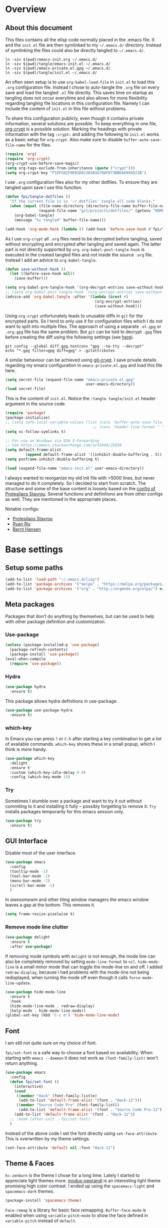 #+PROPERTY: header-args:emacs-lisp :tangle tangle/emacs-init.el :results silent
* Overview
** About this document
This files contains all the elisp code normally placed in the .emacs
file. It and the =init.el= file are then symlinked to my =~/.emacs.d/=
directory. Instead of symlinking the files could also be directly
tangled to =~/.emacs.d/=.
#+BEGIN_SRC shell :results silent :tangle tangle/symlink.sh :shebang "#!/bin/bash"
ln -siv $(pwd)/emacs-init.org ~/.emacs.d/
ln -siv $(pwd)/tangle/emacs-init.el ~/.emacs.d/
ln -siv $(pwd)/emacs-private.el.gpg ~/.emacs.d/
ln -siv $(pwd)/tangle/init.el ~/.emacs.d/
#+END_SRC

An often seen setup is to use ~org-babel-load-file~ in =init.el= to
load this =.org= configuration file. Instead I chose to auto-tangle
the =.org= file on every save and load the tangled =.el= file
directly. This saves time on startup as tangling does not occur
everytime and also allows for more flexibility regarding tangling file
locations in this configuration file. Namely I can include the content
of =init.el= in this file without problems.

To share this configuration publicly, even though it contains private
information, several solutions are possible. To keep everything in one
file, [[elisp:(find-library "org-crypt")][org-crypt]] is a possible solution. Marking the headings with
private information with the tag =:crypt:= and adding the following to
=init.el= works as a basic setup for =org-crypt=. Also make sure to
disable ~buffer-auto-save-file-name~ for the files.
#+BEGIN_SRC emacs-lisp
(require 'org)
(require 'org-crypt)
(org-crypt-use-before-save-magic)
(setq org-tags-exclude-from-inheritance (quote ("crypt")))
(setq org-crypt-key "F1EF502F9E81D81381B1679AF973BBEA6994521B")
#+END_SRC

I use =.org= configuration files also for my other dotfiles. To ensure
they are tangled upon save I use this function.
#+BEGIN_SRC emacs-lisp
(defun fpi/tangle-dotfiles ()
  "If the current file is in '~/.dotfiles' tangle all code blocks."
  (when (equal (file-name-directory (directory-file-name buffer-file-name))
               (expand-file-name "git/projects/dotfiles/" (getenv "HOME")))
    (org-babel-tangle)
    (message "%s tangled" buffer-file-name)))

(add-hook 'org-mode-hook (lambda () (add-hook 'before-save-hook #'fpi/tangle-dotfiles nil t)) t)
#+END_SRC
As I use =org-crypt= all =.org= files need to be decrypted before
tangling, saved without encrypting and encrypted after tangling and
saved again. The latter part is not directly supported by =org=.
~org-babel-post-tangle-hook~ is executed in the created tangled files
and not inside the source =.org= file. Instead I add an advice to
~org-babel-tangle~.
#+BEGIN_SRC emacs-lisp
(defun save-without-hook ()
  (let ((before-save-hook nil))
    (save-buffer)))

(setq org-babel-pre-tangle-hook '(org-decrypt-entries save-without-hook))
;; (setq org-babel-post-tangle-hook '(org-encrypt-entries save-without-hook))
(advice-add 'org-babel-tangle :after '(lambda (&rest r)
                                        (org-encrypt-entries)
                                        (save-without-hook)))
#+END_SRC

Using =org-crypt= unfortunately leads to unusable diffs in =git= for
the encrypted parts. So I tend to only use it for configuration files
which I do not want to split into multiple files. The approach of
using a separate =.el.gpg= or =.org.gpg= file has the same problem.
But =git= can be told to decrypt =.gpg= files before creating the diff
using the following settings (see [[https://magit.vc/manual/magit/How-to-show-diffs-for-gpg_002dencrypted-files_003f.html][here]]).
#+begin_src shell
git config --global diff.gpg.textconv "gpg --no-tty --decrypt"
echo "*.gpg filter=gpg diff=gpg" > .gitattributes
#+end_src
A similar behaviour can be achieved using [[https://github.com/AGWA/git-crypt][git-crypt]]. I save private
details regarding my emacs configuration in =emacs-private.el.gpg= and
load this file here.
#+begin_src emacs-lisp
(setq secret-file (expand-file-name "emacs-private.el.gpg"
                                    user-emacs-directory))
(load secret-file)
#+end_src

This is the content of =init.el=. Notice the ~:tangle tangle/init.el~
header argument in the source code.
#+begin_src emacs-lisp :tangle tangle/init.el
(require 'package)
(package-initialize)
;; (setq safe-local-variable-values (list (cons 'buffer-auto-save-file-name nil)
                                       ;; (cons 'header-line-format " ")))
(setq vc-follow-symlinks t)

;; For use on Windows via SSH X-Forwarding
;; See https://emacs.stackexchange.com/a/42440/25850
(setq default-frame-alist
         (append default-frame-alist '((inhibit-double-buffering . t))))
(setq posframe-inhibit-double-buffering t)

(load (expand-file-name "emacs-init.el" user-emacs-directory))
#+end_src

I always wanted to reorganize my old init file with >5000 lines, but
never managed to do it completely. So I decided to start from scratch.
The structure and some of the base content is loosely based on the
[[https://gitlab.com/protesilaos/dotemacs/][config of Protesilaos Stavrou]]. Several functions and definitions are
from other configs as well. They are mentioned in the appropriate
places.

Notable configs:
- [[https://gitlab.com/protesilaos/dotemacs/][Protesilaos Stavrou]]
- [[http://doc.rix.si/cce/cce.html][Ryan Rix]]
- [[http://doc.norang.ca/org-mode.html][Bernt Hansen]]

* Base settings
** Setup some paths
#+BEGIN_SRC emacs-lisp
(add-to-list 'load-path "~/.emacs.d/lisp")
(add-to-list 'package-archives '("melpa" . "https://melpa.org/packages/") t)
(add-to-list 'package-archives '("org" . "http://orgmode.org/elpa/") nil)
#+END_SRC
** Meta packages
Packages that don't do anything by themselves, but can be used to help
with other package definition and customization.
*** Use-package
#+begin_src emacs-lisp
(unless (package-installed-p 'use-package)
  (package-refresh-contents)
  (package-install 'use-package))
(eval-when-compile
  (require 'use-package))
#+end_src
*** Hydra
#+begin_src emacs-lisp
(use-package hydra
  :ensure t)
#+end_src
This package allows hydra definitions in use-package.
#+begin_src emacs-lisp
(use-package use-package-hydra
  :ensure t)
#+end_src
*** which-key
In Emacs you can press =?= or =C-h= after starting a key combination
to get a list of available commands. =which-key= shows these in a
small popup, which I think is more handy.
#+begin_src emacs-lisp
(use-package which-key
  :delight
  :ensure t
  :custom (which-key-idle-delay 0.4)
  :config (which-key-mode 1))
#+end_src
*** Try
Sometimes I stumble over a package and want to try it out without
commiting to it and installing it fully – possibly forgetting to
remove it. =Try= installs packages temporarily for this emacs session
only.
#+begin_src emacs-lisp
(use-package try
  :ensure t)
#+end_src
** GUI Interface
Disable most of the user interface.

#+BEGIN_SRC emacs-lisp
(use-package emacs
  :config
  (tooltip-mode -1)
  (tool-bar-mode -1)
  (menu-bar-mode -1)
  (scroll-bar-mode -1)
  )
#+END_SRC
In /awesomewm/ and other tiling window managers the emacs window
leaves a gap at the bottom. This removes it.
#+BEGIN_SRC emacs-lisp
(setq frame-resize-pixelwise t)
#+END_SRC
*** Remove mode line clutter
#+begin_src emacs-lisp
(use-package delight
  :ensure t
  :after use-package)
#+end_src
If removing mode symbols with =delight= is not enough, the mode line
can also be completely removed by setting ~mode-line-format~ to ~nil~.
=hide-mode-line= is a small minor mode that can toggle the mode-line
on and off. I added ~redraw-display~, because i had problems with the
mode-line not being redisplayed, when turning the mode off even though
it calls ~force-mode-line-update~.
#+begin_src emacs-lisp
(use-package hide-mode-line
  :ensure t
  :hook
  (hide-mode-line-mode . redraw-display)
  (help-mode . hide-mode-line-mode))
(global-set-key (kbd "C-c m") 'hide-mode-line-mode)
#+end_src
** Font
I am still not quite sure on my choice of font.

=fpi/set-font= is a safe way to choose a font based on
availability. When starting with =emacs --daemon= it does not work as
=(font-family-list)= won't return anything.
#+begin_src emacs-lisp :tangle no
(use-package emacs
  :config
  (defun fpi/set-font ()
    (interactive)
    (cond
     ((member "Hack" (font-family-list)e)
      (add-to-list 'default-frame-alist '(font . "Hack-12")))
     ((member "Source Code Pro" (font-family-list))
      (add-to-list 'default-frame-alist '(font . "Source Code Pro-12")))))
    (add-to-list 'default-frame-alist '(font . "Hack-12"))
  ;; :hook (after-init . fpi/set-font)
  )
#+end_src

Instead of the above code I set the font directly using
=set-face-attribute=. This is overwritten by my theme settings.
#+begin_src emacs-lisp
(set-face-attribute 'default nil :font "Hack-11")
#+end_src

** Theme & Faces
=hc-zenburn= is the theme I chose for a long time. Lately I started to
appreciate light themes more. [[https://gitlab.com/protesilaos/modus-themes][modus-operandi]] is an interesting light
theme promising high color contrast. I ended up using the
=spacemacs-light= and =spacemacs-dark= themes.
#+begin_src emacs-lisp
(package-install 'spacemacs-theme)
#+end_src

=Face-remap= is a library for basic face remapping. =Buffer-face-mode=
is enabled when using =variable-pitch-mode= to show the face defined
in =variable-pitch= instead of =default=.
#+begin_src emacs-lisp
(use-package face-remap
  :delight (buffer-face-mode))
#+end_src
To do some custom adjustments to it I use the following macro which
adds an advice to ~load-theme~.
#+begin_src emacs-lisp
(defmacro set-pair-faces (themes consts faces-alist)
  "Macro for pair setting of custom faces.
THEMES name the pair (theme-one theme-two). CONSTS sets the variables like
  ((sans-font \"Some Sans Font\") ...). FACES-ALIST has the actual faces
like:
  ((face1 theme-one-attr theme-two-atrr)
   (face2 theme-one-attr nil           )
   (face3 nil            theme-two-attr)
   ...)"
  (defmacro get-proper-faces ()
    `(let* (,@consts)
       (backquote ,faces-alist)))
  `(progn
     ,@(mapcar
        (lambda (theme)
          `(defadvice load-theme
               (after ,(gensym theme) last (loaded-theme &rest args) activate)
             (when (equal loaded-theme (quote ,theme))
               (custom-theme-set-faces
                (quote ,theme) ;; maybe instead use =user= theme?
                ,@(cl-remove-if
                   (lambda (x) (equal x "NA"))
                   (mapcar
                    (lambda (face)
                      (let ((face-name (car face))
                            (face-attrs (nth (cl-position theme themes) (cdr face))))
                        (if face-attrs
                            `(quote (,face-name ((t ,face-attrs))))
                          "NA"))) (get-proper-faces)))
                ))))
          themes)))
#+end_src

The above macro can be used like this.
#+begin_src emacs-lisp
(set-pair-faces
 ;; Themes to cycle in
 (spacemacs-dark spacemacs-light)
 ;; Variables
 ((bg-white           "#fbf8ef")
  (bg-light           "#222425")
  (bg-dark            "#1c1e1f")
  (bg-darker          "#1c1c1c")
  (fg-white           "#ffffff")
  (shade-white        "#efeae9")
  (fg-light           "#655370")
  (dark-cyan          "#008b8b")
  (light-green        "#4f774f") ;;#3f773f
  (dark-green         "#1c661c")
  (dark-green2        "#002000")
  (region-dark        "#2d2e2e")
  (region             "#39393d")
  (slate              "#8FA1B3")
  (keyword            "#f92672")
  (comment            "#525254")
  (builtin            "#fd971f")
  (purple             "#9c91e4")
  (doc                "#727280")
  (type               "#66d9ef")
  (string             "#b6e63e")
  (gray-dark          "#999")
  (gray               "#bbb")
  (sans-font          "Source Sans Pro")
  (serif-font         "Merriweather")
  (et-font            "EtBookOt")
  (sans-mono-font     "Hack")
  ;; (serif-mono-font    "Verily Serif Mono")
  (serif-mono-font    "cmu typewriter text")
  )

 ;; (set-face-attribute 'default nil :font "Hack-11")
;; (set-face-attribute 'variable-pitch nil :font "EtBookOt-11")
 ;; Settings
 ((default
    (:family ,sans-mono-font
             :background ,bg-dark
             :foreground ,bg-white)
    (:family ,sans-mono-font
             :background ,bg-white
             :foreground ,bg-dark
             :height 75))
  (variable-pitch
   (:family ,sans-font)
   (:family ,et-font
            :background nil
            :foreground ,bg-dark
            :height 1.2))
  (header-line
   (:background nil :inherit nil)
   (:background nil :inherit nil))
  ;; (company-tooltip
  ;;  (:background ,bg-darker
  ;;               :foreground ,gray)
  ;;  nil)
  ;; (company-scrollbar-fg
  ;;  (:background ,comment)
  ;;  nil)
  ;; (company-scrollbar-bg
  ;;  (:background ,bg-darker)
  ;;  nil)
  ;; (company-tooltip-common
  ;;  (:foreground ,keyword)
  ;;  nil)
  ;; (company-tootip-annotation
  ;;  (:foreground ,type)
  ;;  nil)
  ;; (company-tooltip-selection
  ;;  (:background ,region)
  ;;  nil)
  (show-paren-match
   (:background ,keyword
                :foreground ,bg-dark)
   nil)
  (magit-section-heading
   (:foreground ,keyword)
   nil)
  (magit-header-line
   (:background nil
                :foreground ,bg-dark
                :box nil)
   (:background nil
                :foreground ,bg-white
                :box nil))
  (magit-diff-hunk-heading
   (:background ,comment
                :foreground ,gray)
   nil)
  (magit-diff-hunk-heading-highlight
   (:background ,comment
                :foreground ,fg-white)
   nil)
  (tooltip
   (:foreground ,gray
                :background ,bg-darker)
   nil)
  (mode-line
   (:background ,bg-darker)
   (:background ,bg-white
                :box nil))
  (mode-line-inactive
   nil
   (:box nil))
  (powerline-active1
   nil
   (:background ,bg-white))
  (powerline-active2
   nil
   (:background ,bg-white))
  (powerline-inactive1
   nil
   (:background ,bg-white))
  (powerline-inactive2
   nil
   (:background ,bg-white))
  (highlight
   (:background ,region
                :foreground ,fg-white)
   (:background ,shade-white))
  (hl-line
   (:background ,region-dark)
   nil)
  (org-document-title
   (:inherit variable-pitch
             :height 1.3
             :weight normal
             :foreground ,gray)
   (:inherit nil
             :family ,et-font
             :height 1.8
             :foreground ,bg-dark
             :underline nil))
  (org-document-info
   (:foreground ,gray
                :slant italic)
   (:height 1.2
            :slant italic))
  (org-archived
   nil
   (:inherit shadow
             :height 0.6))
  (org-level-1
   (:inherit variable-pitch
             :height 1.3
             :weight bold
             :foreground ,keyword
             :background ,bg-dark)
   (:inherit nil
             :family ,et-font
             :height 1.6
             :weight normal
             :slant normal
             :foreground ,bg-dark))
  (org-level-2
   (:inherit variable-pitch
             :weight bold
             :height 1.2
             :foreground ,gray
             :background ,bg-dark)
   (:inherit nil
             :family ,et-font
             :weight normal
             :height 1.3
             :slant italic
             :foreground ,bg-dark))
  (org-level-3
   (:inherit variable-pitch
             :weight bold
             :height 1.1
             :foreground ,slate
             :background ,bg-dark)
   (:inherit nil
             :family ,et-font
             :weight normal
             :slant italic
             :height 1.2
             :foreground ,bg-dark))
  (org-level-4
   (:inherit variable-pitch
             :weight bold
             :height 1.1
             :foreground ,slate
             :background ,bg-dark)
   (:inherit nil
             :family ,et-font
             :weight normal
             :slant italic
             :height 1.1
             :foreground ,bg-dark))
  (org-level-5
   (:inherit variable-pitch
             :weight bold
             :height 1.1
             :foreground ,slate
             :background ,bg-dark)
   nil)
  (org-level-6
   (:inherit variable-pitch
             :weight bold
             :height 1.1
             :foreground ,slate
             :background ,bg-dark)
   nil)
  (org-level-7
   (:inherit variable-pitch
             :weight bold
             :height 1.1
             :foreground ,slate
             :background ,bg-dark)
   nil)
  (org-level-8
   (:inherit variable-pitch
             :weight bold
             :height 1.1
             :foreground ,slate
             :background ,bg-dark)
   nil)
  (org-headline-done
   (nil)
   (:family ,et-font))
  (org-quote
   (:background ,bg-dark
                :family ,sans-mono-font)
   nil)
  (org-block
   (:background ,bg-dark
                :family ,sans-mono-font)
   (:background nil
                :height 0.9
                :foreground ,bg-dark
                :family ,sans-mono-font))
  (org-block-begin-line
   (:background ,bg-dark)
   (:background nil
                :height 0.8
                :family ,sans-mono-font
                :foreground ,slate))
  (org-block-end-line
   (:background ,bg-dark)
   (:background nil
                :height 0.8
                :family ,sans-mono-font
                :foreground ,slate))
  (org-meta-line
   (:foreground ,comment)
   (:height 0.8
            :foreground ,gray))
  (org-document-info-keyword
   (:foreground ,comment)
   (:height 0.8
            :foreground ,gray))
  (org-link
   (:underline nil
               :weight normal
               :foreground ,slate)
   (:foreground ,builtin))
  (org-special-keyword
   (:height 0.9
            :foreground ,comment)
   (:family ,sans-mono-font
            :height 0.8))
  (org-property-value
   (:height 0.9
            :foreground ,comment)
   (:family ,sans-mono-font
            :height 0.8))
  (org-drawer
   (:height 0.9
            :foreground ,comment)
   (:family ,sans-mono-font
            :height 0.8))
  (org-todo
   (:foreground ,builtin
                :background ,bg-dark)
   nil)
  (org-done
   (:inherit variable-pitch
             :foreground ,dark-cyan
             :background ,bg-dark)
   nil)
  (org-agenda-current-time
   (:foreground ,slate)
   nil)
  (org-hide
   nil
   (:foreground ,bg-white))
  (org-indent
   (:inherit org-hide)
   (:inherit (org-hide fixed-pitch)))
  (org-time-grid
   (:foreground ,comment)
   nil)
  (org-warning
   (:foreground ,builtin)
   nil)
  (org-date
   nil
   (:family ,sans-mono-font
            :height 0.8))
  (org-agenda-structure
   (:height 1.3
            :foreground ,doc
            :weight normal
            :inherit variable-pitch)
   nil)
  (org-agenda-date
   (:foreground ,doc)
   (:foreground ,doc))
  (org-agenda-date-today
   (:height 1.5
            :foreground ,keyword)
   (:height 1.2))
  (org-agenda-date-weekend
   (:inherit org-agenda-date)
   nil)
  (org-scheduled
   (:foreground ,gray)
   (:foreground ,light-green))
  (org-upcoming-deadline
   (:foreground ,keyword)
   nil)
  (org-scheduled-today
   (:foreground ,fg-white)
   (:foreground ,dark-green))
  (org-scheduled-previously
   (:foreground ,slate)
   (:foreground ,dark-green2))
  (org-agenda-done
   (:inherit nil
             :foreground ,doc)
   (:foreground ,doc))
  (org-ellipsis
   (:underline nil
               :foreground ,comment)
   (:underline nil
               :foreground ,comment))
  (org-tag
   (:foreground ,doc)
   (:foreground ,doc))
  (org-table
   (:background nil
                :family ,sans-mono-font)
   (:family ,serif-mono-font
            :height 0.9
            :background ,bg-white))
  (org-code
   (:inherit font-lock-builtin-face)
   (:inherit nil
             :family ,serif-mono-font
             :foreground ,comment
             :height 0.9))
  (font-latex-sectioning-0-face
   (:foreground ,type
                :height 1.2)
   nil)
  (font-latex-sectioning-1-face
   (:foreground ,type
                :height 1.1)
   nil)
  (font-latex-sectioning-2-face
   (:foreground ,type
                :height 1.1)
   nil)
  (font-latex-sectioning-3-face
   (:foreground ,type
                :height 1.0)
   nil)
  (font-latex-sectioning-4-face
   (:foreground ,type
                :height 1.0)
   nil)
  (font-latex-sectioning-5-face
   (:foreground ,type
                :height 1.0)
   nil)
  (font-latex-verbatim-face
   (:foreground ,builtin)
   nil)
  (spacemacs-normal-face
   (:background ,bg-dark
                :foreground ,fg-white)
   nil)
  (spacemacs-evilified-face
   (:background ,bg-dark
                :foreground ,fg-white)
   nil)
  (spacemacs-lisp-face
   (:background ,bg-dark
                :foreground ,fg-white)
   nil)
  (spacemacs-emacs-face
   (:background ,bg-dark
                :foreground ,fg-white)
   nil)
  (spacemacs-motion-face
   (:background ,bg-dark
                :foreground ,fg-white)
   nil)
  (spacemacs-visual-face
   (:background ,bg-dark
                :foreground ,fg-white)
   nil)
  (spacemacs-hybrid-face
   (:background ,bg-dark
                :foreground ,fg-white)
   nil)
  (bm-persistent-face
   (:background ,dark-cyan
                :foreground ,fg-white)
   nil)
  (helm-selection
   (:background ,region)
   nil)
  (helm-match
   (:foreground ,keyword)
   nil)
  (cfw:face-title
   (:height 2.0
            :inherit variable-pitch
            :weight bold
            :foreground ,doc)
   nil)
  (cfw:face-holiday
   (:foreground ,builtin)
   nil)
  (cfw:face-saturday
   (:foreground ,doc
                :weight bold)
   nil)
  (cfw:face-sunday
   (:foreground ,doc)
   nil)
  (cfw:face-periods
   (:foreground ,dark-cyan)
   nil)
  (cfw:face-annotation
   (:foreground ,doc)
   nil)
  (cfw:face-select
   (:background ,region)
   nil)
  (cfw:face-toolbar-button-off
   (:foreground ,doc)
   nil)
  (cfw:face-toolbar-button-on
   (:foreground ,type
                :weight bold)
   nil)
  (cfw:face-day-title
   (:foreground ,doc)
   nil)
  (cfw:face-default-content
   (:foreground ,dark-cyan)
   nil)
  (cfw:face-disable
   (:foreground ,doc)
   nil)
  (cfw:face-today
   (:background ,region
                :weight bold)
   nil)
  (cfw:face-toolbar
   (:inherit default)
   nil)
  (cfw:face-today-title
   (:background ,keyword
                :foreground ,fg-white)
   nil)
  (cfw:face-grid
   (:foreground ,comment)
   nil)
  (cfw:face-header
   (:foreground ,keyword
                :weight bold)
   nil)
  (cfw:face-default-day
   (:foreground ,fg-white)
   nil)
  (dired-subtree-depth-1-face
   (:background nil)
   (:background nil))
  (dired-subtree-depth-2-face
   (:background nil)
   (:background nil))
  (dired-subtree-depth-3-face
   (:background nil)
   (:background nil))
  (dired-subtree-depth-4-face
   (:background nil)
   (:background nil))
  (dired-subtree-depth-5-face
   (:background nil)
   (:background nil))
  (dired-subtree-depth-6-face
   (:background nil)
   (:background nil))
  (nlinum-current-line
   (:foreground ,builtin)
   (:foreground ,bg-dark))
  (vertical-border
   (:background ,region
                :foreground ,region)
   nil)
  (which-key-command-description-face
   (:foreground ,type)
   nil)
  (flycheck-error
   (:background nil)
   nil)
  (flycheck-warning
   (:background nil)
   nil)
  (font-lock-string-face
   (:foreground ,string)
   nil)
  (font-lock-comment-face
   (:foreground ,doc
                :slant italic)
   (:background nil
                :foreground ,doc
                :slant italic))
  (elfeed-search-unread-title-face
   (:weight bold)
   (:weight bold))
  (helm-ff-symlink
   (:foreground ,slate)
   nil)
  (region
   (:background ,region)
   nil)
  (header-line
   (:background nil
                :inherit nil)
   (:background nil
                :inherit nil))))
#+end_src
Advice =load-theme= to also update the colors for
=pdf-view-midnight-mode=.
#+begin_src emacs-lisp
(defadvice load-theme (after update-pdf-view-midnight-color activate)
  (setq pdf-view-midnight-colors `(,(face-attribute 'default :foreground) . ,(face-attribute 'default :background))))
#+end_src

Finally load the theme.
#+begin_src emacs-lisp
(load-theme 'spacemacs-light t)
#+end_src
*** Scaling the height of the =default= face.
When switching between monitors with different resolution, scaling the
=default= face can be used to in-/decreases the size of text and UI elements
(modeline, …) to a more readable size.
#+begin_src emacs-lisp
(defun fpi/scale-default-face (&optional arg)
  "Increase height of face default."
  (interactive "P")
  (let* ((height (face-attribute 'default :height))
        (scale (if arg -10 10))
        (new (+ height scale)))
    (set-face-attribute 'default nil :height new)
    (message "Default height: %s" new)))
#+end_src
#+begin_src emacs-lisp :tangle no :noweb-ref fpi-bindings
(define-key 'fpi-map (kbd "+") 'fpi/scale-default-face)
(define-key 'fpi-map (kbd "-") (lambda () (interactive) (fpi/scale-default-face t)))
#+end_src
** User info
Set ~user-full-name~ and ~user-mail-address~. These are set in
[[file:emacs-private.el.gpg::1][emacs-private.el.gpg]].

#+begin_src emacs-lisp
(setq user-full-name private/user-full-name
      user-mail-address private/user-mail-address)
#+end_src

** Desktop module
This saves the state emacs was in.
#+begin_src emacs-lisp
(use-package desktop
  :init
  (setq desktop-dirname user-emacs-directory)
  (setq desktop-base-file-name "desktop")
  (setq desktop-globals-to-clear nil)
  (setq desktop-missing-file-warning nil)
  (setq desktop-restore-eager 5)
  (setq desktop-restore-frames nil)
  (setq desktop-save 'ask-if-new)
  :config
  (desktop-save-mode 1))
#+end_src
** Customize
#+BEGIN_SRC emacs-lisp
(use-package cus-edit
  :custom
  (custom-file (expand-file-name "custom.el" user-emacs-directory))
  :hook
  (after-init . (lambda ()
                  (unless (file-exists-p custom-file)
                    (write-region "" nil custom-file))
                  (load custom-file))))
#+END_SRC
** File and input history
*** Recentf
#+begin_src emacs-lisp
(use-package recentf
  :init
  (setq recentf-save-file (expand-file-name "recentf" user-emacs-directory))
  (setq recentf-max-menu-items 10)
  (setq recentf-max-saved-items 200)
  (setq recentf-show-file-shortcuts-flag nil)
  :config
  (recentf-mode 1))
#+end_src
*** Minibuffer
#+begin_src emacs-lisp
(use-package savehist
  :init
  (setq savehist-file (expand-file-name "savehist" user-emacs-directory))
  (setq history-length 1000)
  (setq savehist-save-minibuffer-history t)
  :config
  (savehist-mode 1))
#+end_src
*** Point
Remember where point is in a file.
#+begin_src emacs-lisp
(use-package saveplace
  :init
  (setq save-place-file (expand-file-name "saveplace" user-emacs-directory))
  :config
  (save-place-mode 1))
#+end_src
*** Backups
#+begin_src emacs-lisp
(use-package emacs
  :custom
  (backup-directory-alist '(("." . "~/.emacs.d/backups")))
  (version-control t)
  (delete-old-versions t)
  (kept-new-versions 6)
  (kept-old-versions 2)
  (create-lockfiles nil))
#+end_src
** Personal keymap

Unfortunately =C-c [a-z]= is not always a safe place for user-defined
key bindings. I use a special keymap to aggregate common functions. I
rebind the =C-z= binding for this.
*** Toggle map to toggle common options
This was inspired from [[http://endlessparentheses.com/the-toggle-map-and-wizardry.html][this post]] and I bind it to a key on my personal keymap.
#+BEGIN_SRC emacs-lisp :results silent
(define-prefix-command 'fpi/toggle-map)
(define-key fpi/toggle-map "c" #'column-number-mode)
;;(define-key fpi/toggle-map "d" #'toggle-debug-on-error)
(define-key fpi/toggle-map "f" #'auto-fill-mode)
(define-key fpi/toggle-map "l" #'scroll-lock-mode)
(define-key fpi/toggle-map "s" #'flyspell-mode)
(define-key fpi/toggle-map "t" #'toggle-truncate-lines)
(define-key fpi/toggle-map "q" #'toggle-debug-on-quit)
(define-key fpi/toggle-map "r" #'dired-toggle-read-only)
(autoload 'dired-toggle-read-only "dired" nil t)
(define-key fpi/toggle-map "v" #'visible-mode)
(define-key fpi/toggle-map "w" #'whitespace-mode)
(define-key fpi/toggle-map "W" #'whitespace-toggle-options)
#+END_SRC
*** fpi-map
#+BEGIN_SRC emacs-lisp :noweb yes
(define-prefix-command 'fpi-map)
(unbind-key (kbd "C-z"))
(global-set-key (kbd "C-z") 'fpi-map)

;;(define-key fpi-map (kbd "1") 'org-global-cycle)
(define-key fpi-map (kbd "a") 'org-agenda-show-agenda-and-todo)
(define-key fpi-map (kbd "b") 'bury-buffer)
(define-key fpi-map (kbd "c") 'compile)
;;(define-key fpi-map (kbd "u") 'multiple-cursors-hydra/body)
(define-key fpi-map (kbd "e") 'elfeed)
(define-key fpi-map (kbd "h") 'dfeich/context-hydra-launcher)
(define-key fpi-map (kbd "m") 'notmuch)
(define-key fpi-map (kbd "t") fpi/toggle-map)
(define-key fpi-map (kbd "n") 'sauron-toggle-hide-show)
(define-key fpi-map (kbd "j") (lambda () (interactive) (find-file org-journal-file)))

<<fpi-bindings>>
#+END_SRC
** Base commands (simple.el)
#+begin_src emacs-lisp
(use-package simple
  :delight (visual-line-mode)
  :config
  (defun zap-up-to-char (arg char)
    "Kill up to and excluding ARGth occurrence of CHAR.
Case is ignored if `case-fold-search' is non-nil in the current buffer.
Goes backward if ARG is negative; error if CHAR not found."
    (interactive (list (prefix-numeric-value current-prefix-arg)
                       (read-char "Zap to char: " t)))
    ;; Avoid "obsolete" warnings for translation-table-for-input.
    (with-no-warnings
      (if (char-table-p translation-table-for-input)
          (setq char (or (aref translation-table-for-input char) char))))
    (kill-region (point) (progn
                           (search-forward (char-to-string char) nil nil arg)
                           (if (>= arg 0)
                               (backward-char)
                             (forward-char))
                           (point))))
  :bind (:map global-map
              ("M-z" . zap-up-to-char)))
#+end_src
* Selection and search methods
** Completion frameworks
Having used ido, ivy, icicles and helm in the past, I'm trying to
settle for something simple and go back to ido. The settings below
are for now mostly copied from [[https://gitlab.com/protesilaos/dotemacs/][Protesilaos Stavrou]].
#+BEGIN_SRC emacs-lisp
(use-package ido
  :init
  (setq ido-everywhere t)
  (setq ido-enable-flex-matching t)
  (setq ido-enable-regexp nil)
  (setq ido-enable-prefix nil)
  (setq ido-all-frames nil)
  (setq ido-buffer-disable-smart-matches t)
  (setq ido-completion-buffer "*Ido Completions*")
  (setq ido-completion-buffer-all-completions nil)
  (setq ido-confirm-unique-completion nil)
  (setq ido-create-new-buffer 'prompt)
  (setq ido-default-buffer-method 'selected-window)
  (setq ido-default-file-method 'selected-window)
  (setq ido-enable-last-directory-history t)
  (setq ido-use-filename-at-point nil)
  (setq ido-use-url-at-point nil)
  (setq ido-use-virtual-buffers t)
  (setq ido-use-faces t)
  (setq ido-max-window-height 1)
  (setq ido-decorations
                '(" "
                  "   "
                  " | "
                  " | …"
                  "["
                  "]"
                  " [No match]"
                  " [Matched]"
                  " [Not readable]"
                  " [Too big]"
                  " [Confirm]"
                  " "
                  " "))
  (setq ido-auto-merge-work-directories-length -1)
  :config
  (ido-mode 1)
  :hook
  (minibuffer-setup . (lambda ()
                                                  (visual-line-mode 1)
                                                  (setq-local truncate-lines nil)
                                                  (setq-local resize-mini-windows nil)
                                                  (setq-local max-mini-window-height 1))))
#+END_SRC

#+BEGIN_SRC emacs-lisp :tangle no
(use-package ido-completing-read+
  :ensure t
  :after ido
  :config
  (ido-ubiquitous-mode 1))
#+END_SRC
*** amx
Ido completion for =M-x=.
#+BEGIN_SRC emacs-lisp :tangle no
(use-package amx
  :ensure t
  :after (ido ido-completing-read+)
  :init
  (setq amx-backend 'ido)
  (setq amx-save-file "~/.emacs.d/amx-items")
  (setq amx-history-length 10)
  (setq amx-show-key-bindings nil)
  :config
  (amx-mode 1))
#+END_SRC
** isearch enhancements

Once again this is mostly taken from [[https://gitlab.com/protesilaos/dotemacs/][Protesilaos Stavrou]].

#+BEGIN_SRC emacs-lisp
(use-package isearch
  :init
  (setq search-whitespace-regexp ".*")
  ;; Or use the following for non-greedy matches
  ;; (setq search-whitespace-regexp ".*?")
  (setq isearch-lax-whitespace t)
  (setq isearch-regexp-lax-whitespace nil)
  :config
  (defun prot/isearch-mark-and-exit ()
        "Marks the current search string.  Can be used as a building
block for a more complex chain, such as to kill a region, or
place multiple cursors."
        (interactive)
        (push-mark isearch-other-end t 'activate)
        (setq deactivate-mark nil)
        (isearch-done))

  (defun stribb/isearch-region (&optional not-regexp no-recursive-edit)
        "If a region is active, make this the isearch default search
pattern."
        (interactive "P\np")
        (when (use-region-p)
          (let ((search (buffer-substring-no-properties
                                         (region-beginning)
                                         (region-end))))
                (message "stribb/ir: %s %d %d" search (region-beginning) (region-end))
                (setq deactivate-mark t)
                (isearch-yank-string search))))
  (advice-add 'isearch-forward-regexp :after 'stribb/isearch-region)
  (advice-add 'isearch-forward :after 'stribb/isearch-region)
  (advice-add 'isearch-backward-regexp :after 'stribb/isearch-region)
  (advice-add 'isearch-backward :after 'stribb/isearch-region)

  (defun contrib/isearchp-remove-failed-part-or-last-char ()
        "Remove failed part of search string, or last char if successful.
Do nothing if search string is empty to start with."
        (interactive)
        (if (equal isearch-string "")
                (isearch-update)
          (if isearch-success
                  (isearch-delete-char)
                (while (isearch-fail-pos) (isearch-pop-state)))
          (isearch-update)))

  (defun contrib/isearch-done-opposite-end (&optional nopush edit)
        "End current search in the opposite side of the match.
Particularly useful when the match does not fall within the
confines of word boundaries (e.g. multiple words)."
        (interactive)
        (funcall #'isearch-done nopush edit)
        (when isearch-other-end (goto-char isearch-other-end)))

  :bind (:map isearch-mode-map
              ("C-SPC" . prot/isearch-mark-and-exit)
              ("DEL" . contrib/isearchp-remove-failed-part-or-last-char)
              ("<C-return>" . contrib/isearch-done-opposite-end)))
#+END_SRC
* Directory, project, buffer, window management
** Dired
*** Base settings
- Always do recursive copies and deletions.
- Be smart about searching file names or the whole buffer.
- Use the system trash for now.
- Customize dired output switches.
- Dont try to be smart about rename and copy target locations when
  having two open dired buffers. Setting the target to the other
  directory is just as easy using =M-n= twice.
- Hide details by default. =(= to toggle.
- Highlight current line.
- Let the relevant =find= commands use case-insensitive names.
- Enable asynchronous mode for copying/renaming.
#+BEGIN_SRC emacs-lisp
(use-package dired
  :custom
  (dired-recursive-copies 'always)
  (dired-recursive-deletes 'always)
  (dired-isearch-filenames 'dwim)
  (delete-by-moving-to-trash t)
  (dired-listing-switches "-AFlh --group-directories-first")
  (dired-dwim-target nil)
  :hook
  (dired-mode . dired-hide-details-mode)
  (dired-mode . hl-line-mode)
  (dired-mode . auto-revert-mode))

(use-package find-dired
  :after dired
  :custom
  (find-ls-option ;; applies to `find-name-dired'
   '("-ls" . "-AFlv --group-directories-first"))
  (find-name-arg "-iname"))

(use-package async
  :ensure t)

(use-package dired-async
  :after (dired async)
  :config
  (dired-async-mode 1))
#+END_SRC
*** Narrowing
#+BEGIN_SRC emacs-lisp
(use-package dired-narrow
  :ensure t
  :after dired
  :bind (:map dired-mode-map
                 ("SPC" . dired-narrow-regexp)))
#+END_SRC
*** wdired
Start with =C-x C-q=.
- Allow to change permissions.
- Interpret forward slash in renamed files as new subdirectory to
  create.

#+BEGIN_SRC emacs-lisp
(use-package wdired
  :after dired
  :init
  (setq wdired-allow-to-change-permissions t)
  (setq wdired-create-parent-directories t))
#+END_SRC
*** peep-dired (file previews including images)
By default, dired does not show previews of files, while =image-dired=
is intended for a different purpose. We just want to toggle the
behaviour while inside a regular dired buffer.

#+BEGIN_SRC emacs-lisp
(use-package peep-dired
  :ensure t
  :after dired
  :bind (:map dired-mode-map
              ("P" . peep-dired))
  :custom
  (peep-dired-cleanup-on-disable t)
  (peep-dired-ignored-extensions
   '("mkv" "webm" "mp4" "mp3" "ogg" "iso")))
#+END_SRC
*** dired-x
Some additional features that are shipped with Emacs.

#+BEGIN_SRC emacs-lisp
(use-package dired-x
  :after dired
  :bind (("C-x C-j" . dired-jump)
         ("C-x 4 C-j" . dired-jump-other-window))
  :hook
  (dired-mode . (lambda ()
                  (setq dired-clean-confirm-killing-deleted-buffers t))))
#+END_SRC


*** dired-subtree
+ The tab key will expand or contract the subdirectory at point.
+ =C-TAB= will behave just like org-mode handles its headings: hit it
  once to expand a subdir at point, twice to do it recursively, thrice
  to contract the tree.
+ I also have Shift-TAB for contracting the subtree /when the point is
  inside of it/.

At any rate, this does not override the action of inserting a
subdirectory listing in the current dired buffer (with =i= over the
target dir).

#+BEGIN_SRC emacs-lisp
(use-package dired-subtree
  :ensure t
  :after dired
  :bind (:map dired-mode-map
                          ("<tab>" . dired-subtree-toggle)
                          ("<C-tab>" . dired-subtree-cycle)
                          ("<S-iso-lefttab>" . dired-subtree-remove)))
#+END_SRC
*** dired-sidebar
Open a small sidebar window showing the current directory.
#+BEGIN_SRC emacs-lisp
(use-package dired-sidebar
  :bind (("C-x C-n" . dired-sidebar-toggle-sidebar))
  :ensure t
  :commands (dired-sidebar-toggle-sidebar)
  :hook
  (dired-sidebar-mode . (lambda ()
                                                           (unless (file-remote-p default-directory)
                                                                 (auto-revert-mode))))
  :config
  ;; (setq dired-sidebar-theme 'vscode)
  (setq dired-sidebar-use-term-integration t))
#+END_SRC

*** dired-du
Recursive directory sizes. Toggle with =C-x M-r=. This will take a
while for directories with lots of nested files.
#+BEGIN_SRC emacs-lisp
(use-package dired-du
  :ensure t
  :config (setq dired-du-size-format 't))
#+END_SRC
** Tramp
Set Tramp to prefer the path settings in =~/.profile= over the value
of src_shell{getconf "PATH"}. See [[elisp:(describe-variable
'tramp-remote-path)]] for more info.
#+begin_src emacs-lisp
(use-package tramp
  :config
  (add-to-list 'tramp-remote-path 'tramp-own-remote-path))
#+end_src
** Git
*** Magit
#+BEGIN_SRC emacs-lisp
(use-package magit
  :ensure t
  :custom (magit-completing-read-function 'magit-ido-completing-read)
  :init (global-magit-file-mode))
#+END_SRC

The following package is configured in accordance with the guidelines
provided by this article on [[https://chris.beams.io/posts/git-commit/][writing a Git commit message]].

#+BEGIN_SRC emacs-lisp
(use-package git-commit
  :after magit
  :custom
  (git-commit-fill-column 72)
  (git-commit-summary-max-length 50)
  (git-commit-known-pseudo-headers
   '("Signed-off-by"
         "Acked-by"
         "Modified-by"
         "Cc"
         "Suggested-by"
         "Reported-by"
         "Tested-by"
         "Reviewed-by"))
  (git-commit-style-convention-checks
   '(non-empty-second-line
         overlong-summary-line)))
#+END_SRC

Only highlight the changes within a line, not the whole line.

#+BEGIN_SRC emacs-lisp
(use-package magit-diff
  :after magit
  :custom
  (magit-diff-refine-hunk 'all))
#+END_SRC
**** gitflow
Add support for [[https://nvie.com/posts/a-successful-git-branching-model/][gitflow]].
#+begin_src emacs-lisp
(use-package magit-gitflow
   :ensure t
   :hook (magit-mode . turn-on-magit-gitflow))
#+end_src
*** git-identity
Found it in this [[https://www.manueluberti.eu/emacs/2020/03/30/lockdown-beam-git-identity/][blog post]] from Manuel Uberti. An easy way to handle multiple git identities.

#+begin_src emacs-lisp
(use-package git-identity
  :ensure t
  :custom
  (git-identity-verify t)
  (git-identity-list private/git-identity-list)
  :bind (:map magit-status-mode-map ("I" . git-identity-info)))
(use-package git-identity-magit
  :config (git-identity-magit-mode 1))
#+end_src
*** diff-hl
Indicates changed lines in the left fringe. The Hydra can be used to
navigate and revert hunks directly from the buffer. Use =g= to open
=magit-status=. I also bind this hydra to =g= in my personal keymap.

#+begin_src emacs-lisp
(use-package diff-hl
  :ensure t
  :defer t
  :bind (:map fpi-map ("g" . hydra-diff-hl/body))
  :init (global-diff-hl-mode 1)
  :config (defhydra hydra-diff-hl (:body-pre (diff-hl-mode 1)
                                             :hint nil)
  "
  Diff-hl:
    _n_: next hunk        _s_tage hunk     _g_: Magit status
    _p_: previous hunk    _r_evert hunk    _q_uit
    ^ ^                   _P_opup hunk     _Q_uit and deactivate git-gutter
    _a_: first hunk
    _e_: last hunk        _A_mend mode
  "
  ("n" diff-hl-next-hunk)
  ("p" diff-hl-previous-hunk)
  ("a" (progn (goto-char (point-min))
              (diff-hl-next-hunk)))
  ("e" (progn (goto-char (point-max))
              (diff-hl-previous-hunk)))
  ("s" git-gutter:stage-hunk)
  ("r" diff-hl-revert-hunk)
  ("P" diff-hl-diff-goto-hunk)
  ("A" diff-hl-amend-mode)
  ("g" magit-status :color blue)
  ("q" nil :color blue)
  ("Q" (diff-hl-mode -1)
       :color blue))
)
#+end_src
*** git-auto-commit
Mode to automatically commit on file save. Ensure that automatic
pushing is always turned off. To enable this with [[info:emacs#File Variables][File Variables]] set
some safe local variable values.
#+begin_src emacs-lisp
(use-package git-auto-commit-mode
  :delight
  :ensure t
  :custom
  (gac-automatically-push-p nil)
  :config
  (add-to-list 'safe-local-variable-values
               '(eval add-hook
                     (quote after-save-hook)
                     (quote gac-after-save-func)
                     t t))
  (add-to-list 'safe-local-variable-values
               '(git-auto-commit-mode . t)))
#+end_src
** Projectile

#+BEGIN_SRC emacs-lisp
(use-package projectile
  :ensure t
  :delight '(:eval (concat " " (projectile-project-name)))
  :init
  (setq projectile-project-search-path '("~/git/projects/"))
  (setq projectile-indexing-method 'alien)
  (setq projectile-enable-caching t)
  (setq projectile-completion-system 'ido)
  :config
  (projectile-mode 1)
  :bind (("C-c p" . projectile-command-map)))
#+END_SRC
** Working with buffers

This renames buffers with the same name and uniqifies them using angled
brackets containing their path.
#+BEGIN_SRC emacs-lisp
(use-package uniquify
  :custom
  (uniquify-buffer-name-style 'forward)
  (uniquify-strip-common-suffix t)
  (uniquify-after-kill-buffer-p t))
#+END_SRC
#+begin_src emacs-lisp
(use-package autorevert
  :delight (auto-revert-mode))
#+end_src
*** ibuffer

#+BEGIN_SRC emacs-lisp
(use-package ibuffer
  :custom
  (ibuffer-display-summary nil)
  (ibuffer-use-other-window nil)
  (ibuffer-auto-mode -1)
  :hook
  (ibuffer-mode . ibuffer-auto-mode))
#+END_SRC

Sort buffers in project groups using projectile.
#+BEGIN_SRC emacs-lisp :tangle no
(use-package ibuffer-projectile
  :ensure t
  :after (ibuffer projectile)
  :hook
  (ibuffer-mode . (lambda ()
                           (ibuffer-projectile-set-filter-groups)
                           (unless (eq ibuffer-sorting-mode 'recency)
                                 (ibuffer-do-sort-by-recency)))))
#+END_SRC
=ibuffer-projectile= updates can be fairly slow. =ibuffer-vc= provides
better performance.
#+begin_src emacs-lisp
(use-package ibuffer-vc
  :ensure t
  :custom
  (ibuffer-formats
       '((mark modified read-only vc-status-mini " "
               (name 18 18 :left :elide)
               " "
               (size 9 -1 :right)
               " "
               (mode 16 16 :left :elide)
               " "
               (vc-status 16 16 :left)
               " "
               vc-relative-file)))
  :hook
 (ibuffer . (lambda ()
              (ibuffer-vc-set-filter-groups-by-vc-root)
              (unless (eq ibuffer-sorting-mode 'alphabetic)
                (ibuffer-do-sort-by-alphabetic)))))
#+end_src
** Window configuration
=fit-window-to-buffer= automatically shrinks the current buffer based
on the amount of displayed text.
#+begin_src emacs-lisp
(use-package window
  :custom
  (fit-window-to-buffer-horizontally t)
  :bind (:map fpi-map ("s" . fit-window-to-buffer)))
#+end_src
*** Window rules
#+begin_src emacs-lisp
(use-package window
  :init
  (setq display-buffer-alist
        '(
          ("\\*\\(Backtrace\\|Warnings\\|Compile-Log\\|Messages\\)\\*"
           (display-buffer-in-side-window)
           (window-height . 0.16)
           (side . top)
           (slot . 0)
           (window-parameters . ((no-other-window t))))
          (".*\\*Completions.*"
           (display-buffer-in-side-window)
           (window-height . 0.16)
           (side . bottom)
           (slot . 0))
          ("\\*Help.*"
           (display-buffer-in-side-window)
           (window-width . 0.2)
           (side . left)
           (slot . 0)
           (window-parameters . ((no-other-window . t)
                                 (mode-line-format . (" "
                                                      mode-line-buffer-identification)))))
          )))
#+end_src
*** window-numbering
This is a nice package for easy window focus switching. I prefer it
over =windmove=, as it does not interfere with org keybindings.
#+begin_src emacs-lisp
(use-package window-numbering
  :ensure t
  :config (window-numbering-mode 1))
#+end_src
*** Winner-mode
#+begin_src emacs-lisp
(use-package winner
  :hook (after-init . winner-mode)
  :hydra (winner-hydra
          (global-map "C-c" :color red)
          "Winner undo/redo"
          ("<left>" winner-undo "undo")
          ("<right>" winner-redo "redo"))
  :bind (:map winner-mode-map
              ("C-c <left>" . winner-hydra/winner-undo)
              ("C-c <right>" . winner-hydra/winner-redo)))
#+end_src
** File encryption
=epa= handles en-/decryption with =gnupg=. Setting ~'loopback~ pinentry mode will ask for the key passphrase in the emacs minibuffer. For this the =pinentry= package is needed, as well as setting =allow-emacs-pinentry= in the =gnupg= configuration.

#+begin_src emacs-lisp
(use-package epa
  :custom (epa-pinentry-mode 'loopback))
(use-package pinentry
  :ensure t
  :config (pinentry-start)
  :after epa)
#+end_src
* Applications and utilities
** Calendar
Some basic calendar options for date format und location to provide
correct sunrise/-set times.
#+begin_src emacs-lisp
(use-package calendar
  :custom
  (calendar-date-style 'european)
  (calendar-latitude 52.3667)
  (calendar-longitude 9.7167))
#+end_src

Set the holidays to consider. I only use german and christian
holidays. Note the =:init= keyword. The individual holiday lists have
to be set before =holidays= is loaded and ~calendar-holidays~ is
initialized.
#+begin_src emacs-lisp
(use-package holidays
  :init
  (setq holiday-bahai-holidays nil
        holiday-christian-holidays
        (quote
         ((holiday-float 12 0 -4 "1. Advent" 24)
          (holiday-float 12 0 -3 "2. Advent" 24)
          (holiday-float 12 0 -2 "3. Advent" 24)
          (holiday-float 12 0 -1 "4. Advent" 24)
          (holiday-fixed 12 25 "1. Weihnachtstag")
          (holiday-fixed 12 26 "2. Weihnachtstag")
          (holiday-fixed 1 6 "Heilige Drei Könige")
          (holiday-easter-etc -48 "Rosenmontag")
          (holiday-easter-etc -2 "Karfreitag")
          (holiday-easter-etc 0 "Ostersonntag")
          (holiday-easter-etc 1 "Ostermontag")
          (holiday-easter-etc 39 "Christi Himmelfahrt")
          (holiday-easter-etc 49 "Pfingstsonntag")
          (holiday-easter-etc 50 "Pfingstmontag")
          (holiday-easter-etc 60 "Fronleichnam")
          (holiday-fixed 8 15 "Mariae Himmelfahrt")
          (holiday-fixed 11 1 "Allerheiligen")
          (holiday-float 11 0 1 "Totensonntag" 20)))
        holiday-general-holidays
        (quote
         ((holiday-fixed 1 1 "Neujahr")
          (holiday-fixed 2 14 "Valentinstag")
          (holiday-fixed 5 1 "1. Mai")
          (holiday-float 5 0 2 "Muttertag")
          (holiday-fixed 10 3 "Tag der Deutschen Einheit")))
        holiday-hebrew-holidays nil
        holiday-islamic-holidays nil
        holiday-oriental-holidays nil))
(use-package solar
  :custom
  (solar-n-hemi-seasons '("Frühlingsanfang" "Sommeranfang" "Herbstanfang" "Winteranfang")))
#+end_src
** PDFs
=PDF-Tools= provides better rendering than =DocView=, which is only
png based. It also provides pdf syncing with a tex source. To use this
make sure to compile the tex document with the option ~--synctex=1~.

#+BEGIN_SRC emacs-lisp
(use-package pdf-tools
  :ensure t
  :config
  (setq pdf-info-epdfinfo-program (concat user-emacs-directory "epdfinfo"))
  (pdf-tools-install))
#+END_SRC

Add support for pdf annotations. Rebind ~pdf-annot-minor-mode-map~ to
an easier prefix and undefine the bindings of ~image-mode~ for this
prefix. For now they are unbound globally as I never use them. It
would be better to unbind them only when in ~pdf-view-mode~.
#+BEGIN_SRC emacs-lisp
(use-package image-mode
  :config
  (define-key image-mode-map "a+" nil)
  (define-key image-mode-map "a-" nil)
  (define-key image-mode-map "a0" nil)
  (define-key image-mode-map "ar" nil))

(use-package pdf-annot
  :init (setq pdf-annot-minor-mode-map-prefix "a")
  :bind (:map pdf-annot-minor-mode-map ("a d" . pdf-annot-delete)))
#+END_SRC
** Latex
#+begin_src emacs-lisp
(use-package auctex
  :ensure t)
#+end_src

=cdlatex= depends on =texmath.el=. The docstring of =cdlatex= says
=texmath= is supposed to be part of Emacs. However my installation
does not have it. So =auctex= has to deliver this dependency instead.
#+begin_src emacs-lisp
(use-package cdlatex
  :ensure t
  :custom
  (cdlatex-env-alist
    (list '("equation*" "\\begin{equation*}\nAUTOLABEL\n?\n\\end{equation*}" nil)
          '("tikzpicture" "\\begin{tikzpicture}\nAUTOLABEL\n?\n\\end{tikzpicture}" nil)
          '("circuitikz" "\\begin{circuitikz}\nAUTOLABEL\n?\n\\end{circuitikz}" nil))))
#+end_src
** Programming languages
*** Emacs lisp
=Speed of thought= makes writing lisp so easy. No more snippets
needed.
#+begin_src emacs-lisp
(use-package sotlisp
  :ensure t
  :init
  (add-hook 'emacs-lisp-mode-hook 'speed-of-thought-mode))
#+end_src
=Eldoc= displays information on variables and functions in the echo
area.
#+begin_src emacs-lisp
(use-package eldoc
  :delight)
#+end_src
** Org mode
Org is the mode you never need to leave, if you do not want to. My org
TODO and clocking setup is largely inspired by [[http://doc.rix.si/cce/cce-org.html][Ryan Rix's]] and [[http://doc.norang.ca/org-mode.html][Bernt
Hansen's]] configs.
- Scale latex previews :: The default is just a little bit too
     small
- org-plus-contrib :: Install the =org-plus-contrib= package which
     contains many extra org-modules.
- Startup indented :: Enable =org-indent-mode= in every org file. This
     shows the content of headings indented to the headings level, but
     does not actually insert whitespace at the start of the line.
- Enable Speed commands :: With the custom function speed commands are
     enabled on any star of an headline.
- Set fast tag selection :: By defining default tags they can be set
     just with one key press, similar to TODO states.
- Code blocks :: Open code blocks in the current window and use native
                 settings for the code blocks.
- Custom link abbrevs :: Define any expansion and use them as normal
     org links like [[ddg:emacs]].
- Babel languages :: Enable more languages to use in org-babel blocks.
- Youtube links :: See [[http://endlessparentheses.com/embedding-youtube-videos-with-org-mode-links.html][this blog post]] for more info.
- Ellipsis :: I currently use =" "= and previously used ="⚡⚡⚡"=.
- Refile Targets :: Use the full outline path so I can distinguish
  headlines with the same name & disable step-wise completion as I
  think from the refile target backwards, not from top-level
  downwards. Also include the current file's headings as a refile
  targets up to a deep level, all agenda files up to a small level and
  all open org files up to an even smaller level.
- Drawer for Notes :: Notes go into the =NOTES= drawer. Clocking
  times should stay separate in the =LOGBOOK= drawer.
- Track state changes :: Notes when an entry is switched to done when
  the deadline or scheduled time change
- TODO Keywords :: Set my todo keywords, enable fast selection & some
  custom faces for the todo keywords
- Change todo state on clock-in :: Switch entries automatically from
  NEXT to INPROGRESS
- Align tags left :: Fixes problems with line breaking on small
  window width.
- Inline image width :: Resize images to 400px but respect width
  specifications in attribute lines.

#+begin_src emacs-lisp
(use-package org
  :ensure org-plus-contrib
  :delight (org-cdlatex-mode)
  :defer t
  :bind
  (("C-c c" . org-capture)
   ("C-c a" . org-agenda)
   ("C-c l" . org-store-link))
  :custom
  (org-format-latex-options '(:foreground default :background default :scale 1.5 :html-foreground "Black" :html-background "Transparent" :html-scale 1.0 :matchers
                                          ("begin" "$1" "$" "$$" "\\(" "\\[")))
  (org-catch-invisible-edits 'smart)
  (org-agenda-diary-file "~/sync/diary.org")
  (org-use-speed-commands (lambda () (and (looking-at org-outline-regexp) (looking-back "^\**"))))
  (org-pretty-entities t)
  (org-fast-tag-selection-single-key t)
  (org-tag-alist (quote ((:startgroup)
                         ("@errand" . ?e)
                         ("@office" . ?o)
                         ("@home" . ?H)
                         (:endgroup)
                         ("IDLE" . ?i)
                         ("shelf" . ?s)
                         ("soon" . ?t)
                         ("project" . ?p)
                         ;; ("HOLD" . ?h)
                         ;; ("PERSONAL" . ?P)
                         ("WORK" . ?W)
                         ;; ("ORG" . ?O)
                         ("crypt" . ?E)
                         ("NOTE" . ?n)
                         ;; ("CANCELLED" . ?c)
                         ("FLAGGED" . ??)
                         )))
  (org-link-abbrev-alist
   '(("google"    . "http://www.google.com/search?q=")
     ("ddg"       . "https://duckduckgo.com/?q=")
     ("gmap"      . "http://maps.google.com/maps?q=%s")
     ("omap"      . "http://nominatim.openstreetmap.org/search?q=%s&polygon=1")))
  (org-ellipsis " ")
  (org-refile-use-outline-path 'file)
  (org-refile-targets '((nil :maxlevel . 8)
                        (org-agenda-files :maxlevel . 3)
                        (org-buffer-list :maxlevel . 2)))
  (org-outline-path-complete-in-steps nil)
  (org-log-state-notes-into-drawer "NOTES")
  (org-clock-into-drawer "LOGBOOK")
  (org-log-done 'time)
  (org-log-redeadline 'time)
  (org-log-reschedule 'time)
  (org-todo-keywords '((sequence "PLANNING(p)" "NEXT(n)" "INPROGRESS(i!)" "WAITING(w@/!)" "|" "ICEBOX(x@)" "DONE(d)")
                       (sequence "S(s)" "DONE(d)")
                       (sequence "PHONE(P)" "MEETING(m)" "|" "CANCELLED(c)")
                       (sequence "TODO(t)" "|" "DONE(d)")
                       (sequence "IDLE(a)")))
  (org-use-fast-todo-selection t)
  (org-todo-keyword-faces
   '(("NEXT" :foreground "light blue" :weight bold)
     ("INPROGRESS" :foreground "burlywood" :weight bold)
     ("DONE" :foreground "forest green" :weight bold)
     ("WAITING" :foreground "orange" :weight bold)
     ("ICEBOX" :foreground "orange" :weight normal)
     ("CANCELLED" :foreground "forest green" :weight bold)
     ("MEETING" :foreground "yellow" :weight bold)
     ("PHONE" :foreground "yellow" :weight bold)
     ("IDLE" :foreground "magenta" :weight bold)))
  (org-clock-in-switch-to-state 'bh/clock-in-to-inprogress)
  (org-tags-column 0)
  (org-image-actual-width '(400))
  :config
  (add-hook 'org-mode-hook 'turn-on-org-cdlatex)
  (add-to-list 'org-structure-template-alist (cons "f" "figure"))
  (add-to-list 'org-tags-exclude-from-inheritance "MARKED")
  (defun bh/clock-in-to-inprogress (kw)
    "Switch a task from NEXT to INPROGRESS when clocking in.
Skips capture tasks, projects, and subprojects.
Switch projects and subprojects from NEXT back to TODO"
    (when (not (and (boundp 'org-capture-mode) org-capture-mode))
      (cond
       ((and (member (org-get-todo-state) (list "NEXT"))
             (bh/is-task-p))
        "INPROGRESS")
       ((and (member (org-get-todo-state) (list "NEXT"))
             (bh/is-project-p))
        "INPROGRESS")))))
#+end_src
#+begin_src emacs-lisp
(use-package org-indent
  :delight
  :custom
  (org-startup-indented t))
#+end_src
#+begin_src emacs-lisp
(use-package ob
  :config  (org-babel-do-load-languages
            'org-babel-load-languages
            '((ruby . t)
              (python . t)
              ;;(ipython . t)
              (emacs-lisp . t)
              (octave . t)
              (gnuplot . t)
              (dot . t)
              (spice . t)
              (C . t)
              (calc . t)
              (latex . t)
              (matlab . t)
              (shell . t)
              (lua . t)
              (org . t)
              (js . t)
              (ditaa . t)
              (plantuml . t)
              ;; (hvm . t)
              (ledger . t)))
  :hook (org-babel-after-execute . org-display-inline-images))
#+end_src
#+BEGIN_SRC emacs-lisp
(use-package org-noter
  :ensure t
  :bind (:map org-mode-map ("C-c o" . org-noter))
  :custom (org-noter-default-notes-file-names '("notes.org"))
  )
#+END_SRC

#+begin_src emacs-lisp
(use-package ox
  :custom
  (org-export-with-broken-links 'match)
  (org-export-backends '(ascii beamer html icalendar latex man md odt org groff koma-letter)))
(use-package org-pdftools
  :ensure t
  :hook (org-load . org-pdftools-setup-link))
(use-package org-id
  :custom (org-id-link-to-org-use-id 'create-if-interactive-and-no-custom-id))
(use-package org-clock
  :custom
  (org-clock-out-remove-zero-time-clocks t)
  (org-clock-persist 'history)
  (org-clock-history-length 30)
  :init
  (org-clock-persistence-insinuate)
  )
(use-package org-src
  :custom
  (org-src-window-setup 'current-window)
  (org-src-fontify-natively t)
  (org-src-tab-acts-natively t)
  (org-edit-src-content-indentation 0))
(defun fpi/collect-org-directories-recursively (dir)
  "Return list of all directories which contain .org files of DIR and its subdirectories"
  (delete-dups (mapcar 'file-name-directory (directory-files-recursively dir "\.org$"))))
(use-package org-agenda
  :custom
  (org-agenda-files (fpi/collect-org-directories-recursively "~/sync"))
  (org-deadline-warning-days 14)
  (org-agenda-start-on-weekday nil)
  (org-agenda-span 14)
  (org-agenda-start-day "+0d")
  (org-agenda-include-diary nil)
  (org-agenda-sticky t)
  (org-agenda-todo-ignore-deadlines 'near) ;; or future?
  (org-agenda-todo-ignore-scheduled 'future)
  (org-agenda-skip-deadline-prewarning-if-scheduled t)
  (org-agenda-tags-todo-honor-ignore-options t)
  (org-agenda-todo-list-sublevels t) ;; nil to exclude sublevels of todos
  (org-agenda-sorting-strategy '((agenda habit-down time-up priority-down category-keep)
                                 (todo priority-down category-keep)
                                 (tags priority-down category-keep)
                                 (search category-keep)))
  (org-agenda-skip-scheduled-if-done t)
  (org-agenda-dim-blocked-tasks t)
  (org-sort-agenda-notime-is-late t)
  ;; See emacs.christianbaeuerlein.com/my-org-config.html
  (org-agenda-block-separator 9472)
  (org-agenda-custom-commands
      `(("n" "Agenda and all TODOs"
         ((todo "INPROGRESS"
                ((org-agenda-overriding-header "Inprogress Tasks")))
          (agenda)
          (tags-todo "+soon+LEVEL=2"
                     ((org-agenda-overriding-header "2nd Level /Soon/ Tasks")))
          (tags-todo "+soon"
                     ((org-agenda-overriding-header "All /Soon/ Tasks")))
          (tags-todo "+shelve")
          (tags-todo "+habit")
          (todo "IDLE")
          (tags-todo "-habit-shelve-soon-idle")))
        ("r" "Refile entries" ((tags "+REFILE")))
        ("i" "Idle Actions"
               ((tags-todo "IDLE-READLIST-WATCH"
                           ((org-agenda-overriding-header "Idle Tasks")
                            (org-agenda-skip-function 'bh/skip-project-tasks)
                            (org-agenda-sorting-strategy
                             '(todo-state-down effort-up))))
                (tags-todo "READLIST"
                           ((org-agenda-overriding-header "Idle Reading List")
                            (org-agenda-sorting-strategy
                             '(todo-state-down effort-up))))
                (tags-todo "WATCH"
                           ((org-agenda-overriding-header "Things to Watch")
                            (org-agenda-skip-function 'bh/skip-project-tasks)
                            (org-agenda-sorting-strategy
                             '(todo-state-down effort-up))))))
        ("z" "Todos in org-roam-dir"
         ((alltodo ""
                   ((org-agenda-files (fpi/collect-org-directories-recursively org-roam-directory))))))
        ("c" "Agenda and all todos in current directory"
         ((agenda ""
                  ((org-agenda-files (fpi/collect-org-directories-recursively default-directory))))
          (alltodo ""
                   ((org-agenda-files (fpi/collect-org-directories-recursively default-directory))))))))
  )
(use-package ob-core
  :custom
  (org-confirm-babel-evaluate nil))
(use-package org-screenshot)
(use-package org-collector)
(use-package ox)
(use-package ol-notmuch)
(use-package org-expiry
  :custom
  (org-expiry-handler-function 'org-expiry-archive-subtree))
(use-package org-habit)
#+end_src
#+begin_src emacs-lisp
(use-package org-inlinetask)
#+end_src
=org-bullets= provides better headline bullets.
Here is a list of nice ones: ◉, ○, ►, •. The default ones are ~'("◉" "○" "✸" "✿")~.
#+begin_src emacs-lisp
(use-package org-bullets
  :ensure t
  :custom (org-bullets-bullet-list '("✧"))
  :config (add-hook 'org-mode-hook (lambda () (org-bullets-mode 1))))
#+end_src
Use imagemagick and standalone class for latex preview.
#+begin_src emacs-lisp
(setq org-preview-latex-default-process 'imagemagick)
(setq
 org-format-latex-header
"\\documentclass{standalone}
\\usepackage[usenames]{color}
[PACKAGES]
[DEFAULT-PACKAGES]
\\pagestyle{empty}             % do not remove")
#+end_src
#+begin_src emacs-lisp
(use-package org-num
  :delight)
#+end_src
*** Column view
#+begin_src emacs-lisp
(setq org-columns-default-format
      "%50ITEM(Task) %5Effort(Effort){:} %5CLOCKSUM %3PRIORITY %20DEADLINE %20SCHEDULED %20TIMESTAMP %TODO %CATEGORY %TAGS")
#+end_src
*** org-caldav
#+begin_src emacs-lisp
(use-package org-caldav
  :ensure t
  :custom
  (org-caldav-url private/calendar-url)
  (org-caldav-calendar-id private/calendar-id)
  (org-caldav-inbox "~/sync/w.org")
  (org-caldav-files nil)
  (org-caldav-sync-direction 'cal->org)
  (org-caldav-delete-calendar-entries 'never)
  (org-caldav-exclude-tags '(nocal))
)
#+end_src
*** Clocking
**** Combine adjacent clock lines
#+begin_src emacs-lisp
(defun fpi/org-clock-join-last-clock ()
  "Join current clock with last one if start/end point match."
  (save-mark-and-excursion
    (beginning-of-line)
    (let* ((eol (save-excursion (end-of-line) (point)))
	   (boi (progn (re-search-forward "\\[" eol t) (backward-char) (point)))
	   (eoi (progn (re-search-forward "\\]" eol t) (point)))
	   (i (buffer-substring-no-properties boi eoi)) ;; last clock-in-time
	   (boc (progn (re-search-forward "\\[" eol t) (backward-char) (point)))
	   (eoc (progn (re-search-forward "\\]" eol t) (point)))
	   (c (buffer-substring-no-properties boc eoc))) ;; last clock-out-time (equals org-clock-out-time if last clock)
      (next-line)
      (end-of-line)
      (let* ((bol (save-excursion (beginning-of-line) (point)))
	     (eoo (progn (re-search-backward "\\]" bol t) (forward-char) (point)))
	     (boo (progn (re-search-backward "\\[" bol t) (point)))
	     (o (buffer-substring-no-properties boo eoo))) ;; last-last clock-out-time
	(when (equal i o)
	  (delete-region boo eoo)
	  ;; (insert (format-time-string (org-time-stamp-format t t) org-clock-out-time))
	  (insert c)
	  (org-evaluate-time-range)
	  (previous-line)
	  (delete-region (save-excursion (beginning-of-line) (backward-char) (point)) eol)
	  (message (format "Joined nearby clocks at %s" i)))))))
(add-hook 'org-clock-out-hook 'fpi/org-clock-join-last-clock)
#+end_src
**** org-clock-convenience
#+begin_src emacs-lisp
(use-package org-clock-convenience
  :ensure t
  :bind (:map org-agenda-mode-map
   	   ("<S-up>" . org-clock-convenience-timestamp-up)
   	   ("<S-down>" . org-clock-convenience-timestamp-down)
   	   ("<C-right>" . org-clock-convenience-fill-gap)
   	   ("<C-left>" . org-clock-convenience-fill-gap-both)))
#+end_src
*** ox-reveal
#+BEGIN_SRC emacs-lisp
(use-package ox-reveal
  :ensure t)
(use-package reveal)
(setq org-reveal-root (concat "file:///home/fpi/" "reveal.js"))
;;(setq org-reveal-root "http://cdn.jsdelivr.net/reveal.js/3.0.0/")
#+END_SRC

*** ol-bbdb
#+begin_src emacs-lisp
(use-package ol-bbdb)
#+end_src
*** prettify symbols
Set some prettify symbols for org mode.
#+begin_src emacs-lisp
(defun fpi/add-org-prettify-symbols ()
  "Beautify Org Checkbox Symbol"
  (setq prettify-symbols-alist
        (append prettify-symbols-alist
                '(("#+BEGIN_SRC" . ?»)
                  ("#+END_SRC" . ?«)
                  ("#+begin_src" . ?»)
                  ("#+end_src" . ?«)
                  ("[ ]" .  ?☐)
                  ("[X]" . ?☑ )
                  ("[-]" . ?❍ )))))
(add-hook 'org-mode-hook 'fpi/add-org-prettify-symbols)
#+end_src
*** org-roam
#+begin_src emacs-lisp
(use-package org-roam
  :ensure t
  :delight
  :hook
  (after-init . org-roam-mode)
  :custom
  (org-roam-directory "~/git/projects/zettel/")
  :bind (:map org-roam-mode-map
              (("C-c n l" . org-roam)
               ("C-c n f" . org-roam-find-file)
               ("C-c n g" . org-roam-show-graph))
              :map org-mode-map
              (("C-c n i" . org-roam-insert))))
#+end_src
**** org-roam-bibtex
#+begin_src emacs-lisp :tangle no
(use-package org-roam-bibtex
  :ensure t
  :hook (org-roam-mode . org-roam-bibtex-mode)
  :bind (:map org-mode-map
         (("C-c n a" . orb-note-actions))))
#+end_src
*** Org-edna
=Org-edna= is a great tool to manage =TODO= dependencies. I mainly use
it to mark tasks as =NEXT= after switching another task to =DONE=. The
functions below are taken from Josh's Emacs Config over at [[https://github.com/mm--/dot-emacs/blob/master/jmm-org-config.org][Github]]. He
wrote wrote a =edna-finder= which allows link descriptions and a nice
hydra to manage the various =org-edna= properties. I call it in my
[[id:22750e48-aaee-4f60-bdce-1d511ebe3375][context aware hydra]] when on an org headline. For more functions and
explanations checkout his config.
#+begin_src emacs-lisp
(use-package org-edna
  :ensure t
  :after org
  :defer t
  :config
  (org-edna-load)
  (defun org-edna-finder/link-ids (&rest ids)
    "Find a list of headlines with given IDs.

Unlike `org-edna-finder/ids', IDS here can be links of the form \"[[id:UUID][Headline]]\" (in quotes).
This allows for easier readability of targets."
    (mapcar (lambda (id) (save-window-excursion
                           (org-open-link-from-string id)
                           (point-marker)))
            ids))
  (defun jmm/org-edna-set-trigger-and-point (triggervalue)
    "Set the TRIGGER property to TRIGGERVALUE. Move the point to
the newly set value. Open the PROPERTIES drawer."
    (let ((property "TRIGGER"))
      (org-entry-put (point) property triggervalue)
      (org-back-to-heading t)
      (let* ((beg (point))
             (range (org-get-property-block beg 'force))
             (end (cdr range))
             (case-fold-search t))
        (goto-char (1- (car range)))	;Need to go one character back to get property-drawer element
        (let ((element (org-element-at-point)))
          (when (eq (org-element-type element) 'property-drawer)
            (org-flag-drawer nil element)))
        (goto-char (car range))
        (re-search-forward (org-re-property property nil t) end t))))
  (defun jmm/org-edna-chain-next ()
    "Set TRIGGER to chain next"
    (interactive)
    (jmm/org-edna-set-trigger-and-point "next-sibling todo!(NEXT) chain!(\"TRIGGER\")"))
  (defun jmm/org-pop-stored-link ()
    "Get the string for the previously stored link, then remove it from `org-stored-links'"
    (let* ((firstlink (car org-stored-links))
           (link (car firstlink))
           (desc (cadr firstlink)))
      (setq org-stored-links (delq (assoc link org-stored-links)
                                   org-stored-links))
      (org-make-link-string link desc)))
  (defun jmm/org-edna-link (&optional rest)
    "Set TRIGGER to chain next. With option"
    (interactive)
    (jmm/org-edna-set-trigger-and-point
     (format "link-ids(\"%s\")%s" (jmm/org-pop-stored-link) (if rest (concat " " rest) ""))))
  (defhydra jmm/org-edna-hydra (:color blue)
    "Org Edna"
    ("l" jmm/org-edna-link "Link")
    ("L" (jmm/org-edna-link "todo!(NEXT)") "Link NEXT")
    ("n" (jmm/org-edna-set-trigger-and-point "next-sibling todo!(NEXT)") "Next sibling NEXT")
    ("N" (jmm/org-edna-set-trigger-and-point "next-sibling todo!(NEXT) chain!(\"TRIGGER\")") "Chain next-sibling NEXT")
    ("p" (jmm/org-edna-set-trigger-and-point "parent todo!(DONE)") "Parent DONE")
    ("q" nil "cancel")))
#+end_src
*** org-attach
=org-attach= is useful to attach reference material to org files. This can be reference images, data or other files. A special link type is available for attached files: ~[[attachment:file]]~.

- Inheritance :: While inheritance for attachments sounds useful, so subheadings can access their parents attachments, I find that the current implementation (Org 9.3.1) instead of inheriting just sets the attachment dir of all children to that of the parent. So for now I decided not to use it.
- Attachment Folder :: While I do not like the default double nested
  folder structure it creates, I also do not want to set an individual
  =DIR= property for all headings I want to attach something to.
  Instead I define a new function to use the uuid directly as the
  folder name.
#+begin_src emacs-lisp
(use-package org-attach
  :custom
  (org-attach-use-inheritance nil)
  :config
  (defun fpi/org-attach-id-folder-format (id)
    id)
  (add-to-list 'org-attach-id-to-path-function-list 'fpi/org-attach-id-folder-format))
#+end_src
=org-attach-git= auto-commits changes to attachments if the directory
is a git repository. I want every attachments to be saved using
=git-annex=. I stopped using this because the buildin =git annex
assistant= seems like a better choice, as it also handles automatic
content syncing upon commit.
#+begin_src emacs-lisp :tangle no
(use-package org-attach-git
  :custom
  (org-attach-git-annex-cutoff 0))
#+end_src
*** Org-Capture
Templates
#+BEGIN_SRC emacs-lisp
(use-package org-capture
  :custom (
           (org-journal-file (format "~/sync/journal/%s.org" (nth 2 (calendar-current-date))))
           (org-capture-templates
            `(("j" "Journal")
              ("jj" "Journal Entry (Link)"
               entry
               (file+olp+datetree
                ,org-journal-file)
               ;; "** %<%H:%M> %a\n %i%? \n%:description\n%:elfeed-entry-content\n%:elfeed-entry-date\n%:elfeed-entry-meta\n%:elfeed-entry-title\n%:elfeed-entry-enclosures\n%:elfeed-entry-tags" )
               "** %<%H:%M> %a
%i%?" )
              ("je" "Journal Entry"
               entry
               (file+olp+datetree
                ,org-journal-file)
               "** %<%H:%M> %?
%i" )
              ("i" "Interrupt"
               entry
               (id "802014b3-fddf-4090-b140-7fb62cb982f2")
               "** Interrupt: %?
:PROPERTIES:
:CREATED: %U
:SOURCE: %a
:END:
:LOGBOOK:
:END:
"
:clock-in t
:clock-resume t)
              ("a" "Appointment"
               entry
               (id "802014b3-fddf-4090-b140-7fb62cb982f2")
               "** %?
:PROPERTIES:
:CREATED: %U
:DATE: %^t
:SOURCE: %a
:END:
"
               )
              ("b" "Bibtex entry"
               entry
               (id "efc97963-b714-4020-94b6-c23ad2a286ee")
               (function fpi/add-org-from-doi))
              ("r" "Reply"
               entry
               (file "~/sync/refile.org")
               "* REPLY: %:from: %:subject
:PROPERTIES:
:CREATED: %U
:SOURCE: %a
:END:
%?
"
               )
              ("c" "Checkout")
              ("cr" ".. & read"
               entry
               (file "~/sync/refile.org")
               "* TODO %a  :READLIST:
:PROPERTIES:
:CREATED: %U
:END:
%?")
  ;;             ("a" "Appointment" entry (file "~/sync/a.org")
  ;;              "* %i%?%(and (org-id-get-create) nil)\n:PROPERTIES:\n:CREATED: %U%(when %a \"\n:SOURCE: %a\")\n:END:\n%^t")
  ;;             ("t" "Soonish task" entry (file "~/sync/refile.org")
  ;;              "* NEXT %?%(and (org-id-get-create) nil)\n:PROPERTIES:\n:CREATED: %U%(when %a \"\n:SOURCE: %a\")\n:END:\n%i")
  ;;             ("s" "Shelve something" entry (file+headline "~/sync/t.org" "Shelf")
  ;;              "* NEXT %?%(and (org-id-get-create) nil)\n:PROPERTIES:\n:CREATED: %U%(when %a \"\n:SOURCE: %a\")\n:END:\n%i")
  ;;             ;; ("r" "respond" entry (file "~/sync/refile.org")
  ;;             ;; "* NEXT Respond to %:from on %:subject\n:PROPERTIES:\n:CREATED: %U\n:END:\n%a\n" :clock-in t :clock-resume t :immediate-finish t)
  ;;             ("r" "respond" entry (file "~/sync/refile.org")
  ;;              "* NEXT Respond to %:from on %:subject\n:PROPERTIES:\n:CREATED: %U\n:END:\n%a\n" :immediate-finish t)
  ;;             ("n" "note" entry (file "~/sync/refile.org")
  ;;              "* %? :NOTE:\n%U\n%a\n" :clock-in t :clock-resume t)
  ;;             ("j" "Journal/Interruptions" entry (file+olp+datetree "~/sync/diary.org")
  ;;              "* %?\n%U\n" :clock-in t :clock-resume t)
  ;;             ("h" "Habit" entry (file "~/sync/refile.org")
  ;;              "* NEXT %?\n%U\n%a\nSCHEDULED: %(format-time-string \"%<<%Y-%m-%d %a .+1d/3d>>\")\n:PROPERTIES:\n:STYLE: habit\n:REPEAT_TO_STATE: NEXT\n:END:\n")
  ;;             ("m" "Meeting" entry (file "~/sync/refile.org")
  ;;              "* MEETING with %? :MEETING:\n%U" :clock-in t :clock-resume t)
  ;;             ("p" "Phone call" entry (file "~/sync/refile.org")
  ;;              "* PHONE %? :PHONE:\n%U" :clock-in t :clock-resume t)

  ;;             ("c" "Item to Current Clocked Task" item (clock)
  ;;              "%i%?" :empty-lines 1)
  ;;             ("K" "Kill-ring to Current Clocked Task" plain (clock)
  ;;              "%c" :immediate-finish t :empty-lines 1)

  ;;             ("p" "Gcal Appointment" entry (file "~/.emacs.d/gcal.org")
  ;;              "* %?\n%^T\n")

  ;;             ("z" "Zettel" entry (file "~/zettel.org")
  ;;              "* %i%? %(and (org-id-get-create) nil)
  ;; :PROPERTIES:\n     :CREATED: %u\n     :END:\n   ")

  ;;             ("l" "Ledger")
  ;;             ("lb" "Bank" plain (file ,(format "~/.personal/f/%s.ledger" (format-time-string "%Y")))
  ;;              ,my/org-ledger-card-template
  ;;              :empty-lines 1
  ;;              :immediate-finish t)
  ;;             ("lc" "Cash" plain (file ,(format "~/.personal/f/%s.ledger" (format-time-string "%Y")))
  ;;              ,my/org-ledger-cash-template
  ;;              :empty-lines 1
  ;;              :immediate-finish t)
              )
            )
           (org-capture-templates-contexts
            '(("r" ((in-mode . "gnus-summary-mode")
                    (in-mode . "gnus-article-mode")))))))
#+END_SRC
Setup for floating capture window. For reference see [[https://www.windley.com/archives/2010/12/capture_mode_and_emacs.shtml][here]].
#+begin_src emacs-lisp
(defun fpi/make-floating-frame (&optional width height minibuffer name)
  (interactive)
  (let ((width (or width 80))
        (height (or height 36))
        (name (or name "*Floating Emacs*")))
    (make-frame `((name . ,name)
                  (window-system . x)
                  (width . ,width)
                  (height . ,height)
                  (minibuffer . ,minibuffer)))))

(defadvice org-capture-finalize
    (after delete-capture-frame activate)
  "Advise capture-finalize to close the frame"
  (if (equal "*Capture*" (frame-parameter nil 'name))
      (delete-frame)))
(defadvice org-capture-destroy
    (after delete-capture-frame activate)
  "Advise capture-destroy to close the frame"
  (if (equal "*Capture*" (frame-parameter nil 'name))
      (delete-frame)))
(defun fpi/make-floating-capture-frame ()
  (interactive)
  (select-frame (fpi/make-floating-frame 70 20 t "*Capture*"))
  (add-hook 'org-capture-mode-hook 'delete-other-windows)
  (org-capture)
  (remove-hook 'org-capture-mode-hook 'delete-other-windows))
#+end_src
*** Ricing
#+begin_src emacs-lisp
(setq line-spacing 0.1)
(setq header-line-format " ")
;; (set-face-attribute 'header-line nil :height 50) ;; make buffer-local first

;; side padding
(lambda ()
  (progn
    (setq left-margin-width 2
          right-margin-width 2)
    (set-window-buffer nil (current-buffer))))

;; try writeroom-mode
#+end_src
*** Org crypt
A small function to toggle the encryption state of the current entry.
#+begin_src emacs-lisp
(use-package org-crypt
  :config
  (defun fpi/org-toggle-crypt-entry ()
    "Encrypt/Decrypt current headline."
    (interactive)
    (require 'epg)
    (when (eq major-mode 'org-mode)
      (unless (org-before-first-heading-p)
        (org-with-wide-buffer
         (org-back-to-heading t)
         (org-end-of-meta-data)
         (if (looking-at-p "-----BEGIN PGP MESSAGE-----")
             (org-decrypt-entry)
           (org-encrypt-entry))))))
  (define-key fpi/toggle-map "e" #'fpi/org-toggle-crypt-entry))
#+end_src
*** Reference management
**** Bibtex
#+begin_src emacs-lisp
(use-package bibtex
  :custom
  (bibtex-autokey-titlewords 3)
  (bibtex-autokey-titlewords-stretch 1)
  (bibtex-autokey-titleword-length 5)
  :config
  (bibtex-set-dialect 'BibTeX))

(setq bibtex-completion-bibliography "~/git/projects/zettel/Lit/bib.bib")
(setq bibtex-completion-notes-path "~/git/projects/zettel/Lit")
(setq bibtex-completion-notes-extension ".org")

#+end_src
**** org-ref
#+begin_src emacs-lisp
(use-package org-ref
  :ensure t
  :custom
  (org-ref-bibliography-notes nil)
  (org-ref-notes-function 'org-ref-notes-function-many-files)
  (org-ref-notes-directory "~/git/projects/zettel/Lit")
  (org-ref-default-bibliography '("~/git/projects/personal/bib.bib"))
  (org-ref-pdf-directory "~/git/projects/personal/Lit/"))
#+end_src
***** Capturing entries
I store my bibtex references in an org file together with my notes. In
addition to saving the meta information in properties using the same
functions as =doi-utils-doi-to-org-bibtex=, I also store them a second
time in a bibtex src block in the heading. The src blocks are tangled
to compile into a separate =.bib= file. The function below creates new
entries from a given doi and is called in my respective capture
template.
#+begin_src emacs-lisp
(defun fpi/add-org-from-doi (&optional doi)
  "Get bibtex entry from doi and format as Org header with
properties and additional bibtex src block. Also downloads the
pdf if available."
  (let* ((doi (or doi (read-string "Enter doi: ")))
         (content (replace-regexp-in-string "\n$" "" (doi-utils-doi-to-bibtex-string doi)))
         (cleaned (with-temp-buffer
                    (insert content)
                    (org-ref-clean-bibtex-entry)
                    (org-bibtex-read)
                    (buffer-substring (point-min) (point-max)))))
    (with-temp-buffer
      (org-mode)
      (org-bibtex-write)
      (goto-char (point-max))
      (insert "#+BEGIN_SRC bibtex\n")
      (insert cleaned)
      (insert "\n#+END_SRC\n")
      (org-demote)
      (buffer-substring (point-min) (point-max)))))
#+end_src
Here's a function to easily copy a doi from the results of =crossref-lookup=.
#+begin_src emacs-lisp
(defun fpi/biblio-get-doi ()
  (interactive)
  (let ((doi (alist-get 'doi (cdr (biblio--selection-metadata-at-point)))))
    (kill-new doi)
    (message "Copied doi %s" doi)))
(define-key biblio-selection-mode-map "d" #'fpi/biblio-get-doi)
#+end_src
*** Todo settings
- WAITING tasks are waiting on the completion of other tasks
- NEXT tasks can be picked up
- INPROGRESS are current tasks with time clocked
- DONE are complete tasks
- ICEBOX tasks are on ice for whatever reason

TODO->DONE cycle is for habits.\\
Idle states cover things to do for time in between, checking the
inbox, reading news, …

Phonecalls?

#+BEGIN_SRC dot :file /tmp/todo.png
digraph hierarch{
        node [shape=box]
        // Tasks, Projects
        PLANNING -> NEXT, INPROGRESS, ICEBOX
        WAITING -> NEXT -> INPROGRESS -> DONE, WAITING, ICEBOX
        NEXT -> WAITING -> INPROGRESS, ICEBOX
        NEXT -> ICEBOX, DONE

        // stuff for idle time
        IDLE -> IDLE
        //NEXT -> DONE

        // Phonecalls, Meetings
        PHONE -> DONE, CANCELED
        MEETING -> DONE, CANCELED
}
#+END_SRC

#+RESULTS:
[[file:/tmp/todo.png]]

#+BEGIN_SRC emacs-lisp :tangle no
(setq org-todo-keywords '((sequence "PLANNING(p)" "NEXT(n)" "INPROGRESS(i)" "WAITING(w@/!)" "|" "ICEBOX(x@)" "DONE(d)")
                          (sequence "S(s)" "DONE(d)")
                          (sequence "PHONE(P)" "MEETING(m)" "|" "CANCELLED(c)")
                          (sequence "TODO(t)" "|" "DONE(d)")
                          (sequence "IDLE(a)")))
(setq org-use-fast-todo-selection t)


(setq org-todo-keyword-faces
      '(("NEXT" :foreground "light blue" :weight bold)
        ("INPROGRESS" :foreground "burlywood" :weight bold)
        ("DONE" :foreground "forest green" :weight bold)
        ("WAITING" :foreground "orange" :weight bold)
        ("ICEBOX" :foreground "orange" :weight normal)
        ("CANCELLED" :foreground "forest green" :weight bold)
        ("MEETING" :foreground "yellow" :weight bold)
        ("PHONE" :foreground "yellow" :weight bold)
        ("IDLE" :foreground "magenta" :weight bold)))
#+END_SRC

Switch a todo entry from NEXT to INPROGRESS when clocking in.
#+begin_src emacs-lisp :tangle no
(setq org-clock-in-switch-to-state 'bh/clock-in-to-inprogress)
(defun bh/clock-in-to-inprogress (kw)
  "Switch a task from NEXT to INPROGRESS when clocking in.
Skips capture tasks, projects, and subprojects.
Switch projects and subprojects from NEXT back to TODO"
  (when (not (and (boundp 'org-capture-mode) org-capture-mode))
    (cond
     ((and (member (org-get-todo-state) (list "NEXT"))
           (bh/is-task-p))
      "INPROGRESS")
     ((and (member (org-get-todo-state) (list "NEXT"))
           (bh/is-project-p))
      "INPROGRESS"))))
#+end_src
**** State changes
Track state changes to done & changes to schedules and deadlines.
#+begin_src emacs-lisp :tangle no
(setq org-log-done 'time)
(setq org-log-redeadline 'time)
(setq org-log-reschedule 'time)
#+end_src
*** Toggle drawer visibility
#+begin_src emacs-lisp
(setq fpi/org-meta-heading-info-store nil)
(make-variable-buffer-local 'fpi/org-meta-heading-info-store)
(defun mw-org-hide-meta-heading-info ()
  "Hide meta data following headings."
  (interactive)
  (org-save-outline-visibility t
      (save-excursion
        ;; (widen)
        ;; (org-cycle '(64))
        ;; (org-show-all '(drawers)) ; expand all props before make invisible to avoid ellipses.
        (goto-char (point-min))
        (unless (org-at-heading-p) (outline-next-heading))
        (while (not (eobp))
          (let ((beg (1+ (progn (end-of-line) (point))))
                (end (1- (progn (org-end-of-meta-data t) (point)))))
            (when (< beg end)
              (push (make-overlay beg end) fpi/org-meta-heading-info-store)
              (overlay-put (car fpi/org-meta-heading-info-store) 'invisible t)))
          (when (not (org-at-heading-p))
            (outline-next-heading))))))

(defun mw-org-show-meta-info-lines ()
  "Show meta info."
  (interactive)
  (mapc #'delete-overlay fpi/org-meta-heading-info-store)
  (setq fpi/org-meta-heading-info-store nil))


(defun fpi/org-toggle-meta-info-lines ()
  (interactive)
  (if fpi/org-meta-heading-info-store
      (mw-org-show-meta-info-lines)
    (mw-org-hide-meta-heading-info)))
(define-key fpi/toggle-map "m" #'fpi/org-toggle-meta-info-lines)
#+end_src
*** Workflow
My current workflow is largely inspired by [[http://doc.rix.si/cce/cce-org.html][Ryan Rix's]] and [[http://doc.norang.ca/org-mode.html][Bernt
Hansen's]] configs.

First set the ids of some default and often referenced tasks.
#+begin_src emacs-lisp
(setq fpi/organization-task-id "52ac704f-9cc4-4291-9721-aa3cd3b34fae")
(setq fpi/lunch-task "e3d95e3b-416d-4265-835b-1ba57aa84704"
      fpi/break-task "fede843d-02fc-4cdd-8a63-91905e727dab"
      ;; fpi/prep-task "9d6279b8-c921-46e7-8ee4-b4d367dca1e0"
      fpi/morning-flow "2bec1c12-2ee5-4f50-9eac-a018ca081d7d"
      )
#+end_src

This hydra contains most parts of my current workflow. It has
everything from going to certain headlines, clocking time and
capturing notes.
#+begin_src emacs-lisp
(defhydra hydra-workflow (:hint nil)
  "
Searching ----------> Do stuff --------> Do Stuff 2 -------> Workflow ---------------> Nar/Wid ------------------>
_i_: In-file headings   _d_: Clock in        _c_: Capture          _m_: Prep meeting notes     _n_: Narrow to Subtree
_h_: All headings       _e_: Email           _<_: Last Task        _M_: Mail meeting notes     _w_: Widen
_a_: Select an Agenda   _l_: Lunch           _j_: Jump Clock       _B_: BBDB search            _r_: Narrow to region
_g_: Go to active clock _b_: Break           _P_: Insert BBDB      _c_: Capture                _t_: Show TODO Entries
                      _k_: Morning prep    _z_: Capture Note                               _s_: *scratch*
                      _o_: Clock out                                                     _S_: Org Scratch
"
  ("<" bh/clock-in-last-task)
  ("a" org-agenda :exit t)
  ("B" bbdb)
  ("b" rrix/clock-in-break-task) ;; TODO
  ("c" org-capture)
  ("d" bh/punch-in)
  ("e" rrix/clock-in-email-task) ;; TODO
  ("g" org-clock-goto)
  ("h" cce/org-goto-agenda-heading)
  ("i" org-goto)
  ("j" (progn
         (interactive)
         (setq current-prefix-arg '(4))
         (call-interactively 'org-clock-in)))
  ("k" rrix/clock-morning-prep)
  ("l" rrix/clock-in-lunch-task)
  ("M" bh/mail-subtree) ;; TODO ;; checkout org-mime
  ("m" bh/prepare-meeting-notes) ;; TODO
  ("n" bh/narrow-to-subtree) ;; TODO
  ("o" bh/punch-out)
  ("P" bh/phone-call) ;; TODO
  ("r" narrow-to-region) ;; neccessary?
  ("S" bh/make-org-scratch) ;; neccessary?
  ("s" bh/switch-to-scratch) ;; neccessary?
  ("t" bh/org-todo) ;; neccessary?
  ("w" bh/widen) ;; neccessary?
  ("z" cce/note-to-clock))

(define-key fpi-map (kbd "f") 'hydra-workflow/body)
#+end_src
Basic flow:
1. Start your work by clocking in with ~bh/punch-in~. This sets a
   predefined "Organizational" entry as default clocking entry and
   clocks you in on it.
2. To start planning your day go to "Morning prep" or directly start
   working on something and clock in on it using either "Jump clock"
   or ~org-clock-in~ normally.
3. Do stuff. Change clocks, capture stuff, take notes, take breaks, …
4. At the end of the day clock out with ~bh/punch-out~.

While punched in org continues to clock your time. Each time you clock
out of an entry it clocks you in on the parent entry or the default
organizational task.
#+begin_src emacs-lisp
(defun bh/clock-out-maybe ()
  (when (and bh/keep-clock-running
             (not org-clock-clocking-in)
             (marker-buffer org-clock-default-task)
             (not org-clock-resolving-clocks-due-to-idleness))
    (rrix/clock-in-sibling-or-parent-task)))

(add-hook 'org-clock-out-hook 'bh/clock-out-maybe 'append)

(defun rrix/clock-in-sibling-or-parent-task ()
  "Move point to the parent (project) task if any and clock in"
  (let ((parent-task)
        (parent-task-is-flow)
        (sibling-task)
        (curpoint (point)))
    (save-excursion
      (save-restriction
        (widen)
        (outline-back-to-heading)
        (org-cycle)
        (while (and (not parent-task) (org-up-heading-safe))
          (when (member (nth 2 (org-heading-components)) org-todo-keywords-1)
            (setq parent-task (point))))
        (goto-char curpoint)
        (while (and (not sibling-task) (org-get-next-sibling))
          (when (member (nth 2 (org-heading-components)) org-todo-keywords-1)
            (setq sibling-task (point))))
        (setq parent-task-is-flow (cdr (assoc "FLOW"
                                              (org-entry-properties parent-task))))
        (cond ((and sibling-task
                    parent-task-is-flow)
               (org-with-point-at sibling-task
                 (org-clock-in))
               (org-clock-goto))
              (parent-task
               (org-with-point-at parent-task
                 (org-clock-in))
               (org-clock-goto))
              (t (when bh/keep-clock-running
                   (bh/clock-in-default-task))))))))
(defun bh/clock-in-default-task ()
  (save-excursion
    (org-with-point-at org-clock-default-task
      (org-clock-in)
      (org-clock-goto))))
#+end_src
Define the punch-in and punch-out functions.
#+begin_src emacs-lisp
(defun bh/punch-in (arg)
  (interactive "p")
  (setq bh/keep-clock-running t)
  (if (equal major-mode 'org-agenda-mode)
      (let* ((marker (org-get-at-bol 'org-hd-marker))
             (tags (org-with-point-at marker (org-get-tags-at))))
        (if (and (eq arg 4) tags)
            (org-agenda-clock-in '(16))
          (bh/clock-in-organization-task-as-default)))
    (save-restriction
      (widen)
      (if (and (equal major-mode 'org-mode) (not (org-before-first-heading-p)) (eq arg 4))
          (org-clock-in '(16))
        (bh/clock-in-organization-task-as-default)))))

(defun bh/clock-in-organization-task-as-default ()
  (interactive)
  (org-with-point-at (org-id-find fpi/organization-task-id 'marker)
    (org-clock-in '(16))))

(defun bh/punch-out ()
  (interactive)
  (setq bh/keep-clock-running nil)
  (when (org-clock-is-active)
    (org-clock-out))
  (org-agenda-remove-restriction-lock))
#+end_src
Clocking into a task by id and some default clock-in functions.
The separate functions are needed so they can be used in the hydra.
#+begin_src emacs-lisp
(defun bh/clock-in-task-by-id (id)
  "Clock in a task by id"
  (org-with-point-at (org-id-find id 'marker)
    (org-clock-in nil)))
(setq org-id-link-to-org-use-id 'create-if-interactive-and-no-custom-id)

(defun rrix/clock-in-lunch-task ()
  (interactive)
  (bh/clock-in-task-by-id fpi/lunch-task))
(defun rrix/clock-in-break-task ()
  (interactive)
  (bh/clock-in-task-by-id fpi/break-task)
  (org-agenda nil "i"))

(defun rrix/clock-morning-prep ()
  (interactive)
  (bh/clock-in-task-by-id fpi/morning-flow)
  (org-clock-goto)
  ;; (bh/narrow-to-subtree)
  )
#+end_src
Function to clock into the last task.
#+begin_src emacs-lisp
(defun bh/clock-in-last-task (arg)
  "Clock in the interrupted task if there is one
Skip the default task and get the next one.
A prefix arg forces clock in of the default task."
  (interactive "p")
  (let ((clock-in-to-task
         (cond
          ((eq arg 4) org-clock-default-task)
          ((and (org-clock-is-active)
                (equal org-clock-default-task (cadr org-clock-history)))
           (caddr org-clock-history))
          ((org-clock-is-active) (cadr org-clock-history))
          ((equal org-clock-default-task (car org-clock-history)) (cadr org-clock-history))
          (t (car org-clock-history)))))
    (widen)
    (org-with-point-at clock-in-to-task
      (org-clock-in nil))))
#+end_src
Add a note to the current clock
#+begin_src emacs-lisp
(defun cce/note-to-clock ()
  "Add a note to the currently clocked task."
  (interactive)
  (save-window-excursion
    (org-clock-goto)
    (org-add-note)))
#+END_SRC
Go to any heading in an agenda file (or more specifically in any file
included in 'org-refile-targets)
#+begin_src emacs-lisp
(defun cce/org-goto-agenda-heading (&optional prompt)
  (interactive)
  (let* ((location (org-refile-get-location (or prompt "Goto")))
         (file (cadr location))
         (marker (car (last location))))
    (find-file file)
    (goto-char marker)
    (org-show-context)
    (current-buffer)))
#+END_SRC

**** Filter functions
Various functions to determine if the current entry is a task, a
project or neither.
#+begin_src emacs-lisp
(defun bh/is-task-p ()
  "Any task with a todo keyword and no subtask"
  (save-restriction
    (widen)
    (let ((has-subtask)
          (subtree-end (save-excursion (org-end-of-subtree t)))
          (is-a-task (member (nth 2 (org-heading-components)) org-todo-keywords-1)))
      (save-excursion
        (forward-line 1)
        (while (and (not has-subtask)
                    (< (point) subtree-end)
                    (re-search-forward "^\*+ " subtree-end t))
          (when (member (org-get-todo-state) org-todo-keywords-1)
            (setq has-subtask t))))
      (and is-a-task (not has-subtask)))))
(defun bh/is-project-p ()
  "Any task with a todo keyword subtask"
  (save-restriction
    (widen)
    (let ((has-subtask)
          (subtree-end (save-excursion (org-end-of-subtree t)))
          (is-a-task (member (nth 2 (org-heading-components)) org-todo-keywords-1)))
      (save-excursion
        (forward-line 1)
        (while (and (not has-subtask)
                    (< (point) subtree-end)
                    (re-search-forward "^\*+ " subtree-end t))
          (when (member (org-get-todo-state) org-todo-keywords-1)
            (setq has-subtask t))))
      (and is-a-task has-subtask))))
(defun bh/find-project-task ()
  "Move point to the parent (project) task if any"
  (save-restriction
    (widen)
    (let ((parent-task (save-excursion (org-back-to-heading 'invisible-ok) (point))))
      (while (org-up-heading-safe)
        (when (member (nth 2 (org-heading-components)) org-todo-keywords-1)
          (setq parent-task (point))))
      (goto-char parent-task)
      parent-task)))
(defun bh/is-project-subtree-p ()
  "Any task with a todo keyword that is in a project subtree.
Callers of this function already widen the buffer view."
  (let ((task (save-excursion (org-back-to-heading 'invisible-ok)
                              (point))))
    (save-excursion
      (bh/find-project-task)
      (if (equal (point) task)
          nil
        t))))
(defun bh/skip-project-tasks ()
  "Show non-project tasks.
Skip project and sub-project tasks, habits, and project related tasks."
  (save-restriction
    (widen)
    (let* ((subtree-end (save-excursion (org-end-of-subtree t))))
      (cond
       ((bh/is-project-p)
        subtree-end)
       ((org-is-habit-p)
        subtree-end)
       ((bh/is-project-subtree-p)
        subtree-end)
       (t
        nil)))))
#+end_src
** Deft

#+begin_quote
Deft is an Emacs mode for quickly browsing, filtering, and editing
directories of plain text notes, inspired by Notational Velocity. It
was designed for increased productivity when writing and taking notes
by making it fast and simple to find the right file at the right time
and by automating many of the usual tasks such as creating new files
and saving files.
#+end_quote

I use =Deft= to organize my /Zettelkasten/. It contains many single
files about various topics. =Deft= handles searching and file
creation.
#+begin_src emacs-lisp
(use-package deft
  :ensure t
  :custom ((deft-directory "~/git/projects/zettel")
           (deft-extensions '("org"))
           (deft-default-extension "org")
           (deft-use-filename-as-title nil)
           (deft-recursive t)
           (deft-use-filter-string-for-filename t)))
#+end_src

[[https://github.com/EFLS/zetteldeft][Zetteldeft]] provides further functions to search and link between
different /Zettel/. As /Zettel/ are scattered in separate files,
normal org file links using IDs lack in comparison to the introduced
custom link format.

#+begin_src emacs-lisp
(use-package zetteldeft
  :ensure t
  :bind (:map fpi-map (("d d" . deft)
                       ("d D" . zetteldeft-deft-new-search)
                       ("d R" . deft-refresh)
                       ("d s" . zetteldeft-search-at-point)
                       ("d c" . zetteldeft-search-current-id)
                       ("d f" . zetteldeft-follow-link)
                       ("d F" . zetteldeft-avy-file-search-ace-window)
                       ("d l" . zetteldeft-avy-link-search)
                       ("d t" . zetteldeft-avy-tag-search)
                       ("d T" . zetteldeft-tag-buffer)
                       ("d i" . zetteldeft-find-file-id-insert)
                       ("d I" . zetteldeft-find-file-full-title-insert)
                       ("d o" . zetteldeft-find-file)
                       ("d n" . zetteldeft-new-file)
                       ("d N" . zetteldeft-new-file-and-link)
                       ("d r" . zetteldeft-file-rename)
                       ("d x" . zetteldeft-count-words))))
#+end_src

** Shell
#+begin_src emacs-lisp
(use-package shell
  :commands (shell shell-command))
#+end_src
To open and hide a shell quickly I use =shell-pop=.
#+begin_src emacs-lisp
(use-package shell-pop
  :ensure t
  :bind (("C-!" . shell-pop))
  :custom
  (shell-pop-shell-type (quote ("eshell" "*eshell*" (lambda nil (eshell))))))
#+end_src
** Grep
#+begin_src emacs-lisp
(use-package grep
  :custom (grep-command "grep --color -nH --null "))
#+end_src
** Proced
Built-in process monitor.
#+BEGIN_SRC emacs-lisp
(use-package proced
  :commands proced
  :custom
  (proced-toggle-auto-update t)
  (proced-auto-update-interval 1)
  (proced-descend t)
  (proced-filter 'user))
#+END_SRC
** Pass
Emacs interface & mode for the password manager [[https://www.passwordstore.org/][pass/password-store]].
The emacs =pass= package provides a nice buffer listing all stored
passwords files and also a good mode to edit them. The
=password-store= package provides functions to copy and edit
individual password files. I'm not sure which one I'll end up using. I
bind a small function to copy a password or a field if called with a
prefix to my custom keymap.
#+BEGIN_SRC emacs-lisp
(use-package pass
  :ensure t)
#+END_SRC
#+begin_src emacs-lisp
(use-package password-store
  :ensure t
  :commands (password-store-copy
             password-store-edit
             password-store-insert)
  :custom (password-store-time-before-clipboard-restore 30)
  :config (defun fpi/password-store-copy-pass-or-field (&optional arg)
            (interactive "P")
            (if arg
                (call-interactively 'password-store-copy-field)
              (call-interactively 'password-store-copy)))
  :bind (:map fpi-map ("p" . fpi/password-store-copy-pass-or-field)))
#+end_src
*** auth-password-store/auth-source-pass
A password-store backend for the Emacs [[info:auth#Top][auth-source]] library which
normally uses the =~/.authinfo= file. For correct setup of
password-store files see [[https://rkm.id.au/2015/07/07/integrating-password-store-with-emacs/#fnr.1][here]] and in its [[https://github.com/DamienCassou/auth-password-store][github repo]]. For remote hosts
they need to contain the host and user info. The port is most of the
time inferred. The filename must also include the hostname. For
multiple users on the same host either use =user1@host.gpg= and
=user2@host.gpg= or =host/user1.gpg=, =host/user2.gpg=.
#+CAPTION: Example =pass= entry for use with =auth-source-pass=
#+begin_src pass-view
<password>
host: localhost
user: root
#+end_src

#+BEGIN_SRC emacs-lisp
(use-package auth-source-pass
  :ensure t
  :config (auth-source-pass-enable))
#+END_SRC
** Ledger
Here is a good [[https://www.reddit.com/r/emacs/comments/8x4xtt][reddit thread]] about using ledger
#+BEGIN_SRC emacs-lisp
(use-package ledger-mode
  :ensure t
  :init (setq ledger-clear-whole-transactions 1)
  :mode "\\.dat\\'"
  "\\.ledger\\'")
;; (use-package flycheck-ledger
;;   :ensure t
;;   :after ledger-mode)
#+END_SRC

I also use some =org-capture= templates to quickly capture
transactions. They are defined in [[file:emacs-private.el.gpg::4][emacs-private.el.gpg]].

** Elfeed

#+BEGIN_SRC emacs-lisp
(use-package elfeed
  :ensure t
  :init
  (setq elfeed-db-directory "~/.emacs.d/elfeed")
  :custom
  (elfeed-enclosure-default-dir "~/Downloads")
  (elfeed-search-clipboard-type 'CLIPBOARD)
  (elfeed-search-title-max-width (current-fill-column))
  (elfeed-search-title-min-width 30)
  (elfeed-search-trailing-width 16)
  (elfeed-show-truncate-long-urls t)
  (elfeed-show-unique-buffers t)
  :config
  (defalias 'elfeed-toggle-star
    (elfeed-expose #'elfeed-search-toggle-all 'star))
  (defun fpi/elfeed-search-show-entry-in-bg (entry)
    (interactive (list (elfeed-search-selected :ignore-region)))
    (elfeed-search-show-entry entry)
    (bury-buffer))
  :bind
  (:map elfeed-search-mode-map
        ("m" . elfeed-toggle-star)
        ("o" . fpi/elfeed-search-show-entry-in-bg)
        ("j" . mz/make-and-run-elfeed-hydra)
        ))
#+END_SRC
Some feeds I want to automatically mark as read. This way I can look
at them whenever I want to, but they don't show up in the unread search.
#+BEGIN_SRC emacs-lisp
(defun elfeed-mark-all-as-read ()
  (interactive)
  (save-excursion
    (mark-whole-buffer)
    (elfeed-search-untag-all-unread)))
(defun elfeed-mark-search-read (search-string)
  "Mark all results of SEARCH-STRING as read."
  (interactive)
  (elfeed)
  (let ((filter elfeed-search-filter))
    (elfeed-search-set-filter search-string)
    (elfeed-mark-all-as-read)
    (elfeed-search-set-filter filter)
    (bury-buffer)))
#+END_SRC
Now execute this whenever feeds are fetched
#+BEGIN_SRC emacs-lisp
(defun my/elfeed-mark-read (entry)
  "Tag ENTRY as read if it contains certain tags"
  (when (member 'tRaffic (elfeed-entry-tags entry))
    (elfeed-untag entry 'unread)
    ))
(add-hook 'elfeed-new-entry-hook 'my/elfeed-mark-read)
#+END_SRC
*** Elfeed Org
Load elfeed org after adding ~my/elfeed-mark-read~ to
~elfeed-new-entry-hook~. New entries need to get tagged by elfeed org
first before marking them unread based on their tag.
#+BEGIN_SRC emacs-lisp
(use-package elfeed-org
  :ensure t
  :config
  (elfeed-org)
  (setq rmh-elfeed-org-files (list "~/.emacs.d/elfeed.org")))
#+END_SRC
*** Hydra
This creates a smart hydra based on all available tags (see
https://cestlaz.github.io/posts/using-emacs-31-elfeed-3/).
#+BEGIN_SRC emacs-lisp
(defun z/hasCap (s) ""
       (let ((case-fold-search nil))
         (string-match-p "[[:upper:]]" s)
         ))
(defun z/get-hydra-option-key (s)
  "returns single upper case letter (converted to lower) or first"
  (interactive)
  (let ( (loc (z/hasCap s)))
    (if loc
        (downcase (substring s loc (+ loc 1)))
      (substring s 0 1)
      )))

;;  (active blogs cs eDucation emacs local misc sports star tech unread webcomics)
(defun mz/make-elfeed-cats (tags)
  "Returns a list of lists. Each one is line for the hydra configuratio in the form
       (c function hint)"
  (interactive)
  (mapcar (lambda (tag)
            (let* (
                   (tagstring (symbol-name tag))
                   (c (z/get-hydra-option-key tagstring))
                   )
              (list c (append '(elfeed-search-set-filter) (list (format "@6-months-ago +%s" tagstring) ))tagstring  )))
          tags))
(defmacro mz/make-elfeed-hydra ()
  `(defhydra mz/hydra-elfeed ()
     "filter"
     ,@(mz/make-elfeed-cats (elfeed-db-get-all-tags))
     ("*" (elfeed-search-set-filter "@6-months-ago +star") "Starred")
     ("M" elfeed-toggle-star "Mark")
     ("A" (elfeed-search-set-filter "@6-months-ago") "All")
     ("T" (elfeed-search-set-filter "@1-day-ago") "Today")
     ("Q" bjm/elfeed-save-db-and-bury "Quit Elfeed" :color blue)
     ("q" nil "quit" :color blue)
     ))
(defun mz/make-and-run-elfeed-hydra ()
  ""
  (interactive)
  (mz/make-elfeed-hydra)
  (mz/hydra-elfeed/body))
#+END_SRC

*** Youtube to Vlc
Open a entry with vlc
#+BEGIN_SRC emacs-lisp
(defface elfeed-youtube
  '((t :foreground "#a9f"))
  "Marks YouTube videos in Elfeed."
  :group 'elfeed)

(push '(youtube elfeed-youtube)
      elfeed-search-face-alist)

(defun elfeed-show-vlc ()
  "Play the current entry with vlc."
  (interactive)
  (pop-to-buffer (shell-command (format "vlc %s &" (elfeed-entry-link elfeed-show-entry)))))

(defun elfeed-search-vlc ()
  "Play the current entry with vlc."
  (interactive)
  (let ((entries (elfeed-search-selected)))
    (dolist (entry entries)
      (shell-command (format "vlc %s &" (elfeed-entry-link entry)))
      (elfeed-untag entry 'unread)
      (elfeed-search-update-entry entry)
      (unless (use-region-p) (forward-line)))))

(define-key elfeed-show-mode-map "v" 'elfeed-show-vlc)
(define-key elfeed-search-mode-map "v" 'elfeed-search-vlc)
#+END_SRC
** Plotting data

=gnuplot= is a great option for plotting any kind of data, no matter
where it comes from.

#+begin_src emacs-lisp
(use-package gnuplot
  :ensure t)
(use-package gnuplot-mode
  :ensure t)
#+end_src
** HTML renderer
=shr= is the /Simple HTML renderer/ library, which Emacs uses to
display HTML. It is used by elfeed, notmuch and a variety of other
tools.

- Open links in =eww= instead of the system browser
- Limit the entry width to the same as =fill-column=
- Limit the size of images

#+BEGIN_SRC emacs-lisp
   ;; (lambda (url &rest args)
   ;;   (if args
   ;;          (browse-url-default-browser url)
   ;;     (eww-browse-url url)))

(use-package shr
  :commands (eww eww-browse-url)
  :custom
  (browse-url-browser-function 'eww-browse-url)
  (browse-url-generic-program "firefox")
  (shr-external-browser 'browse-url-generic)
  (shr-width (current-fill-column))
  (shr-max-image-proportion 0.4)
  (shr-use-colors nil)
  (shr-use-fonts nil) )
#+END_SRC

Support for HTML code blocks with proper syntax highlighting. See [[https://github.com/xuchunyang/shr-tag-pre-highlight.el][its GitHub project page]].
#+BEGIN_SRC emacs-lisp
(use-package shr-tag-pre-highlight
  :ensure t
  :after shr
  :config
  (add-to-list 'shr-external-rendering-functions
               '(pre . shr-tag-pre-highlight))
  (when (version< emacs-version "26")
    (with-eval-after-load 'eww
      (advice-add 'eww-display-html :around
                  'eww-display-html--override-shr-external-rendering-functions))))
#+END_SRC
** Email
For the setup of external mail specific programs see [[file:mail.org]].
*** Sending mail
I use =msmtp= to send mail.

- Infer the =envelope-from= header and therefore the adress to send
  the mail from based on the /From/ header argument.
- Add a =-f username= flag to the sendmail command line call, as msmtp
  needs it.
- Enable footnote-mode when entering message-mode.

#+begin_src emacs-lisp
(use-package message
  :custom
  (message-send-mail-function 'message-send-mail-with-sendmail)
  (message-sendmail-envelope-from 'header)
  (message-sendmail-f-is-evil nil)
  (message-kill-buffer-on-exit t)
  :hook (message-mode . footnote-mode))
(use-package sendmail
  :custom
  (send-mail-function 'smtpmail-send-it)
  (sendmail-program "/usr/bin/msmtp")
  (mail-specify-envelope-from t)
  (mail-envelope-from 'header))
#+end_src
*** MIME
#+begin_src emacs-lisp
(use-package mm-decode
  :config
  (use-package spice-mode
    :ensure t)
  (defun mm-display-spice-inline (handle)
  "Show an spice mode text from HANDLE inline."
  (mm-display-inline-fontify handle 'spice-mode))
  (add-to-list 'mm-inline-media-tests '("application/x-wine-extension-cir" mm-display-spice-inline identity))
  (add-to-list 'mm-inlined-types "application/x-wine-extension-cir"))
#+end_src
*** MUA/Notmuch

After using =mu4e= as my mail user agent for a while I switched to
=notmuch=. I like the tagging based approach and the easy & great
searching.

- Show newest messages first.
- Set archive tags to remove/set upon archiving a mail with =a=.
- Setup some saved searched.
- Set my signature (defined in [[file:emacs-private.el.gpg::13][emacs-private.el.gpg]]).
- Set the FCC directories where sent mails should be saved to (also
  defined in [[file:emacs-private.el.gpg::20][emacs-private.el.gpg]].).
- Setup format=flowed
#+BEGIN_SRC emacs-lisp
(use-package notmuch
  :ensure t
  :custom
  (notmuch-search-oldest-first nil)
  (notmuch-archive-tags '("-inbox" "-td" "+archived"))
  (notmuch-saved-searches
   '((:name "inbox" :query "tag:inbox" :key "i")
     (:name "unread (inb)" :query "(tag:unread and tag:inbox) or tag:td" :key "u")
     (:name "unread (tot)" :query "tag:unread and date:6month..0month" :key "U")
     (:name "flagged" :query "tag:flagged" :key "f")
     (:name "sent" :query "tag:sent" :key "s")
     (:name "drafts" :query "tag:draft" :key "d")
     (:name "all mail" :query "*" :key "a")
     (:name "tr" :query "tag:tr and date:6month..0month" :key "t")))
  (message-signature private/message-signature)
  (notmuch-fcc-dirs private/notmuch-fcc-dirs))
#+END_SRC
**** f=f
Hard new lines are identified using a ~hard~ text property and
displayed as =⏎=. We need to make sure all newlines inserted by
message initialization (signature, ...) also have this text property.
For now I use this bad code.
#+BEGIN_SRC emacs-lisp
(use-package messages-are-flowing
  :ensure t
  :config (add-hook 'message-mode-hook 'messages-are-flowing-use-and-mark-hard-newlines))
(defun message-insert-signature (&optional force)
  (interactive)
  (goto-char (point-max))
  (let ((point (point)))
    (message-insert-signature-original force)
    (goto-char point)
    (while (search-forward "\n" nil t)
      (set-hard-newline-properties (- (point) 1) (point)))))

(defun message-insert-signature-original (&optional force)
  "Insert a signature.  See documentation for variable `message-signature'. "
  (interactive (list 0))
  (let* ((signature
          (cond
           ((and (null message-signature)
                 (eq force 0))
            (save-excursion
              (goto-char (point-max))
              (not (re-search-backward message-signature-separator nil t))))
           ((and (null message-signature)
                 force)
            t)
           ((functionp message-signature)
            (funcall message-signature))
           ((listp message-signature)
            (eval message-signature))
           (t message-signature)))
         signature-file)
    (setq signature
          (cond ((stringp signature)
                 signature)
                ((and (eq t signature) message-signature-file)
                 (setq signature-file
                       (if (and message-signature-directory
                                ;; don't actually use the signature directory
                                ;; if message-signature-file contains a path.
                                (not (file-name-directory
                                      message-signature-file)))
                           (expand-file-name message-signature-file
                                             message-signature-directory)
                         message-signature-file))
                 (file-exists-p signature-file))))
    (when signature
      (goto-char (point-max))
      ;; Insert the signature.
      (unless (bolp)
        (newline))
      (when message-signature-insert-empty-line
        (newline))
      (insert "-- ")
      (newline)
      (if (eq signature t)
          (insert-file-contents signature-file)
        (insert signature))
      (goto-char (point-max))
      (or (bolp) (newline)))))
#+END_SRC
** Footnote Mode
#+begin_src emacs-lisp
(use-package footnote
  :custom
  (footnote-section-tag ""))
#+end_src
** BBDB
#+begin_src emacs-lisp
(use-package bbdb
  :ensure t)
(bbdb-initialize 'gnus 'message)
(bbdb-mua-auto-update-init 'gnus 'message)

(setq bbdb-mua-pop-up 'horiz)
;; size of the bbdb popup
(setq bbdb-pop-up-window-size 0.15)
(setq bbdb-mua-pop-up-window-size 0.15)

;; What do we do when invoking bbdb interactively
(setq bbdb-mua-update-interactive-p '(query . create))

;; Make sure we look at every address in a message and not only the
;; first one
(setq bbdb-message-all-addresses t)

;; use ; on a message to invoke bbdb interactively
(add-hook
 'gnus-summary-mode-hook
 (lambda ()
    (define-key gnus-summary-mode-map (kbd ";") 'bbdb-mua-edit-field)))
#+end_src
** Compile
Fix ansi colors in compile buffers. From [[https://endlessparentheses.com/ansi-colors-in-the-compilation-buffer-output.html][endlessparentheses]].
#+begin_src emacs-lisp
(use-package compile
  :config
  (require 'ansi-color)
  (defun endless/colorize-compilation ()
    "Colorize from `compilation-filter-start' to `point'."
    (let ((inhibit-read-only t))
      (ansi-color-apply-on-region
     compilation-filter-start (point))))
  :hook (compilation-filter . endless/colorize-compilation))
#+END_src
** Context aware hydra
:PROPERTIES:
:ID:       22750e48-aaee-4f60-bdce-1d511ebe3375
:END:
[[https://dfeich.github.io/www/org-mode/emacs/2018/05/10/context-hydra.html][dfeich]] has a nice post on this. Basically it launches a specific hydra
based on the current mode and context around point.
#+BEGIN_SRC emacs-lisp
(defun dfeich/context-hydra-launcher ()
  "A launcher for hydras based on the current context."
  (interactive)
  (cl-case major-mode
    ((org-mode org-journal-mode)
     (let* ((elem (org-element-context))
            (etype (car elem))
            (type (org-element-property :type elem)))
       (cl-case etype
         (headline (jmm/org-edna-hydra/body))
         (src-block (hydra-babel-helper/body))
         (link (hydra-org-link-helper/body))
         ((table-row table-cell) (hydra-org-table-helper/body) )
         (t (message "No specific hydra for %s/%s" etype type)
            (hydra-org-default/body)))))
    ('bibtex-mode (org-ref-bibtex-hydra/body))
    ('ibuffer-mode (hydra-ibuffer-main/body))
    (t (message "No hydra for this major mode: %s" major-mode))))

;;; *** org mode hydras
(defhydra hydra-org-default (:color pink :hint nil)
  "
Org default hydra

_l_ insert template from last src block
_s_ insert src block ref with helm

_q_ quit
"
  ("l" fpi/copy-last-src-block-head :color blue)
  ("s" helm-lib-babel-insert :color blue)
  ("q" nil :color blue))


(defhydra hydra-org-link-helper (:color pink :hint nil)
  "
org link helper
_b_ backward slurp     _f_ forward slurp    _n_ next link
_m_ backward barf      _g_ forward barf     _p_ previous link
_t_ terminal at path

_q_ quit
"
  ("b" org-link-edit-backward-slurp)
  ("f" org-link-edit-forward-slurp)
  ("m" org-link-edit-backward-barf)
  ("g" org-link-edit-forward-barf)
  ("n" org-next-link)
  ("p" org-previous-link)
  ("t" fpi/gnome-terminal-at-link :color blue)
  ("q" nil :color blue))

(defhydra hydra-org-table-helper (:color pink :hint nil)
  "
org table helper
_r_ recalculate     _w_ wrap region      _c_ toggle coordinates
_i_ iterate table   _t_ transpose        _D_ toggle debugger
_B_ iterate buffer  _E_ export table     _d_ edit field
_e_ eval formula    _s_ sort lines

_q_ quit
"
  ("E" org-table-export :color blue)
  ("s" org-table-sort-lines)
  ("d" org-table-edit-field)
  ("e" org-table-eval-formula)
  ("r" org-table-recalculate)
  ("i" org-table-iterate)
  ("B" org-table-iterate-buffer-tables)
  ("w" org-table-wrap-region)
  ("D" org-table-toggle-formula-debugger)
  ("t" org-table-transpose-table-at-point)
  ("c" org-table-toggle-coordinate-overlays :color blue)
  ("q" nil :color blue))

(defun fpi/org-babel-src-mode-hydra ()
  "Launch a hydra specific to the src language of the current
  babel code block if defined."
  (interactive)
  (let* ((elem (org-element-context))
         (lang (plist-get (cadr elem) :language)))
    (pcase lang
      ("bibtex" (org-ref-bibtex-hydra/body)))))
(defhydra hydra-babel-helper (:color pink :hint nil)
  "
org babel src block helper functions
_n_ next       _i_ info           _I_ insert header
_p_ prev       _c_ check          _m_ ode hydra
_h_ goto head  _E_ expand
^ ^            _s_ split
_q_ quit       _r_ remove result  _e_ examplify region

"
  ("i" org-babel-view-src-block-info)
  ("I" org-babel-insert-header-arg)
  ("c" org-babel-check-src-block :color blue)
  ("s" org-babel-demarcate-block :color blue)
  ("n" org-babel-next-src-block)
  ("p" org-babel-previous-src-block)
  ("E" org-babel-expand-src-block :color blue)
  ("e" org-babel-examplify-region :color blue)
  ("r" org-babel-remove-result :color blue)
  ("h" org-babel-goto-src-block-head)
  ("m" fpi/org-babel-src-mode-hydra :color blue)
  ("q" nil :color blue))


;;; *** ibuffer hydra
;; from https://github.com/abo-abo/hydra/wiki/Ibuffer
(defhydra hydra-ibuffer-main (:color pink :hint nil)
  "
 ^Navigation^ | ^Mark^        | ^Actions^        | ^View^
-^----------^-+-^----^--------+-^-------^--------+-^----^-------
  _p_:    ʌ   | _m_: mark     | _D_: delete      | _g_: refresh
 _RET_: visit | _u_: unmark   | _S_: save        | _s_: sort
  _n_:    v   | _*_: specific | _a_: all actions | _/_: filter
-^----------^-+-^----^--------+-^-------^--------+-^----^-------
"
  ("n" ibuffer-forward-line)
  ("RET" ibuffer-visit-buffer :color blue)
  ("p" ibuffer-backward-line)

  ("m" ibuffer-mark-forward)
  ("u" ibuffer-unmark-forward)
  ("*" hydra-ibuffer-mark/body :color blue)

  ("D" ibuffer-do-delete)
  ("S" ibuffer-do-save)
  ("a" hydra-ibuffer-action/body :color blue)

  ("g" ibuffer-update)
  ("s" hydra-ibuffer-sort/body :color blue)
  ("/" hydra-ibuffer-filter/body :color blue)

  ("o" ibuffer-visit-buffer-other-window "other window" :color blue)
  ("q" nil "quit" :color blue))

(defhydra hydra-ibuffer-mark (:color teal :columns 5
                                     :after-exit (hydra-ibuffer-main/body))
  "Mark"
  ("*" ibuffer-unmark-all "unmark all")
  ("M" ibuffer-mark-by-mode "mode")
  ("m" ibuffer-mark-modified-buffers "modified")
  ("u" ibuffer-mark-unsaved-buffers "unsaved")
  ("s" ibuffer-mark-special-buffers "special")
  ("r" ibuffer-mark-read-only-buffers "read-only")
  ("/" ibuffer-mark-dired-buffers "dired")
  ("e" ibuffer-mark-dissociated-buffers "dissociated")
  ("h" ibuffer-mark-help-buffers "help")
  ("z" ibuffer-mark-compressed-file-buffers "compressed")
  ("b" hydra-ibuffer-main/body "back" :color blue))

(defhydra hydra-ibuffer-action (:color teal :columns 4
                                       :after-exit
                                       (if (eq major-mode 'ibuffer-mode)
                                           (hydra-ibuffer-main/body)))
  "Action"
  ("A" ibuffer-do-view "view")
  ("E" ibuffer-do-eval "eval")
  ("F" ibuffer-do-shell-command-file "shell-command-file")
  ("I" ibuffer-do-query-replace-regexp "query-replace-regexp")
  ("H" ibuffer-do-view-other-frame "view-other-frame")
  ("N" ibuffer-do-shell-command-pipe-replace "shell-cmd-pipe-replace")
  ("M" ibuffer-do-toggle-modified "toggle-modified")
  ("O" ibuffer-do-occur "occur")
  ("P" ibuffer-do-print "print")
  ("Q" ibuffer-do-query-replace "query-replace")
  ("R" ibuffer-do-rename-uniquely "rename-uniquely")
  ("T" ibuffer-do-toggle-read-only "toggle-read-only")
  ("U" ibuffer-do-replace-regexp "replace-regexp")
  ("V" ibuffer-do-revert "revert")
  ("W" ibuffer-do-view-and-eval "view-and-eval")
  ("X" ibuffer-do-shell-command-pipe "shell-command-pipe")
  ("b" nil "back"))

(defhydra hydra-ibuffer-sort (:color amaranth :columns 3)
  "Sort"
  ("i" ibuffer-invert-sorting "invert")
  ("a" ibuffer-do-sort-by-alphabetic "alphabetic")
  ("v" ibuffer-do-sort-by-recency "recently used")
  ("s" ibuffer-do-sort-by-size "size")
  ("f" ibuffer-do-sort-by-filename/process "filename")
  ("m" ibuffer-do-sort-by-major-mode "mode")
  ("b" hydra-ibuffer-main/body "back" :color blue))

(defhydra hydra-ibuffer-filter (:color amaranth :columns 4)
  "Filter"
  ("m" ibuffer-filter-by-used-mode "mode")
  ("M" ibuffer-filter-by-derived-mode "derived mode")
  ("n" ibuffer-filter-by-name "name")
  ("c" ibuffer-filter-by-content "content")
  ("e" ibuffer-filter-by-predicate "predicate")
  ("f" ibuffer-filter-by-filename "filename")
  (">" ibuffer-filter-by-size-gt "size")
  ("<" ibuffer-filter-by-size-lt "size")
  ("/" ibuffer-filter-disable "disable")
  ("b" hydra-ibuffer-main/body "back" :color blue))
#+END_SRC
* Language settings
End sentences with single spaces.
#+begin_src emacs-lisp
(setq sentence-end-double-space nil)
#+end_src
* Interface
** General
#+begin_src emacs-lisp
(use-package emacs
  :custom
  (vc-follow-symlinks t)
  (echo-keystrokes 0.25)
  (auto-revert-verbose nil)
  :config
  (defalias 'yes-or-no-p 'y-or-n-p)
  (put 'dired-find-alternate-file 'disabled nil)
  (put 'narrow-to-region 'disabled nil))
#+end_src
** Parentheses
#+begin_src emacs-lisp
(use-package paren
  :custom
  (show-paren-style 'mixed)
  (show-paren-when-point-in-periphery t)
  (show-paren-when-point-inside-paren t)
  :config
  (show-paren-mode 1))
#+end_src
** Whitespace
I do not really care about spaces versus tabs most of the time. I only
want it to be consistent within a file.
#+begin_src emacs-lisp
(use-package emacs
  :custom
  (indent-tabs-mode nil))
#+end_src
Instead of =$= use =⏎= to indicate newlines
#+begin_src emacs-lisp
(use-package whitespace
  :custom (whitespace-display-mappings '((space-mark 32
                                                     [183]
                                                     [46])
                                         (space-mark 160
                                                     [164]
                                                     [95])
                                         (newline-mark 10
                                                       [9166 10]) ;;[36 10]
                                         (tab-mark 9
                                                   [187 9]
                                                   [92 9]))))
#+end_src
** Undo

Emacs undo mechanic can be confusing. =undo-tree= is a great package
but is prone to corruption and also does not allow undo based on the
active region.

*** Undo-propose                                                  :ARCHIVE:
=undo-propose= shows undo changes in a temporary buffer. For the
keybindings see [[elisp:(which-key-show-full-keymap
'undo-propose-mode-map)]]. =undo-propose-commit= commits the cumulated
undo changes and the traveled undo history to the original buffer.
=undo-propose-squash-commit= omits the history.

The temporary buffer messes up point and folding in org buffers.
Therefore I don't use it anymore and should someday look into how this
temporary buffer is created.

#+begin_src emacs-lisp :tangle no
(use-package undo-propose
  :ensure t
  :bind (("C-/" . undo-propose)))
#+end_src
** Electric stuff
#+begin_src emacs-lisp
(use-package electric
  :init
  (setq electric-pair-inhibit-predicate 'electric-pair-conservative-inhibit)
  (setq electric-pair-pairs '((34 . 34)
                              (8216 . 8217)
                              (8220 . 8221)
                              (171 . 187)))
  (setq electric-pair-skip-self 'electric-pair-default-skip-self)
  (setq electric-quote-context-sensitive t)
  (setq electric-quote-paragraph t)
  (setq electric-quote-string nil)
  :config
  (electric-indent-mode 1)
  (electric-pair-mode 1)
  (electric-quote-mode -1))
#+end_src
